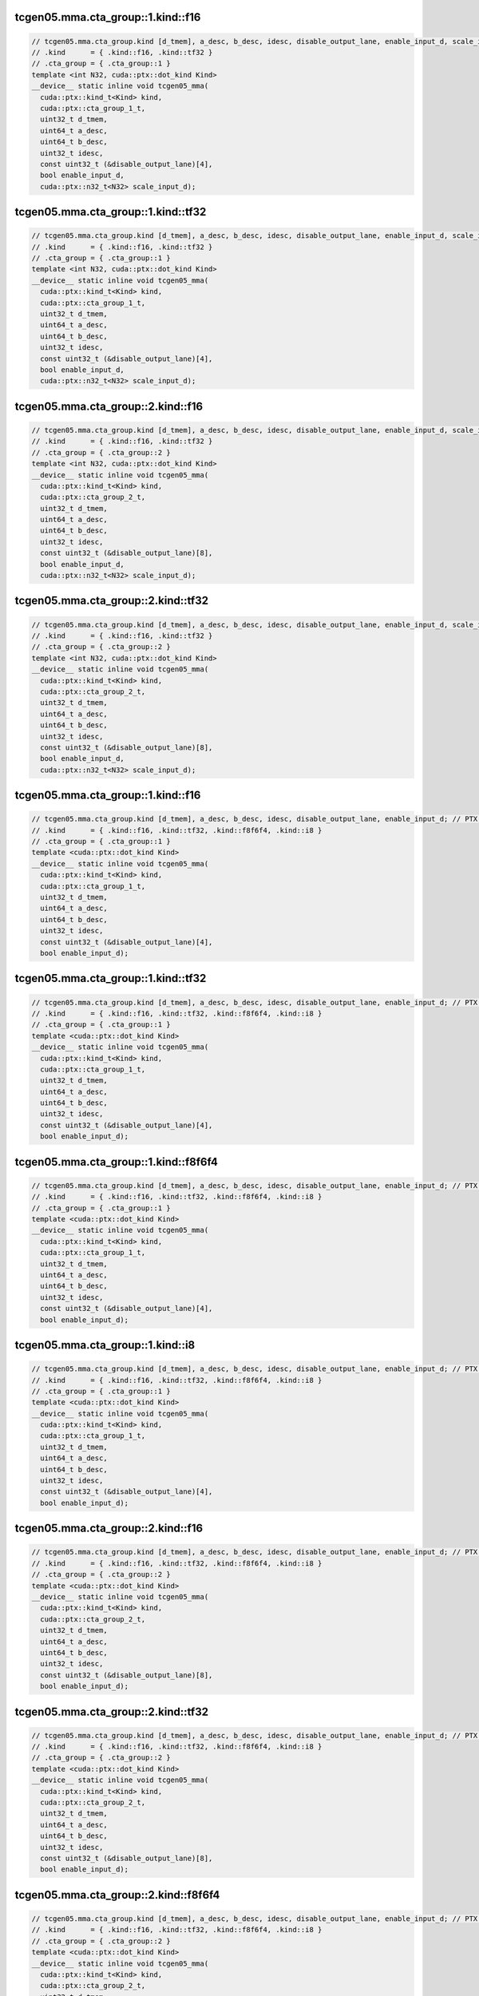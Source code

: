 ..
   This file was automatically generated. Do not edit.

tcgen05.mma.cta_group::1.kind::f16
^^^^^^^^^^^^^^^^^^^^^^^^^^^^^^^^^^
.. code-block:: cuda

   // tcgen05.mma.cta_group.kind [d_tmem], a_desc, b_desc, idesc, disable_output_lane, enable_input_d, scale_input_d; // PTX ISA 86, SM_100a
   // .kind      = { .kind::f16, .kind::tf32 }
   // .cta_group = { .cta_group::1 }
   template <int N32, cuda::ptx::dot_kind Kind>
   __device__ static inline void tcgen05_mma(
     cuda::ptx::kind_t<Kind> kind,
     cuda::ptx::cta_group_1_t,
     uint32_t d_tmem,
     uint64_t a_desc,
     uint64_t b_desc,
     uint32_t idesc,
     const uint32_t (&disable_output_lane)[4],
     bool enable_input_d,
     cuda::ptx::n32_t<N32> scale_input_d);

tcgen05.mma.cta_group::1.kind::tf32
^^^^^^^^^^^^^^^^^^^^^^^^^^^^^^^^^^^
.. code-block:: cuda

   // tcgen05.mma.cta_group.kind [d_tmem], a_desc, b_desc, idesc, disable_output_lane, enable_input_d, scale_input_d; // PTX ISA 86, SM_100a
   // .kind      = { .kind::f16, .kind::tf32 }
   // .cta_group = { .cta_group::1 }
   template <int N32, cuda::ptx::dot_kind Kind>
   __device__ static inline void tcgen05_mma(
     cuda::ptx::kind_t<Kind> kind,
     cuda::ptx::cta_group_1_t,
     uint32_t d_tmem,
     uint64_t a_desc,
     uint64_t b_desc,
     uint32_t idesc,
     const uint32_t (&disable_output_lane)[4],
     bool enable_input_d,
     cuda::ptx::n32_t<N32> scale_input_d);

tcgen05.mma.cta_group::2.kind::f16
^^^^^^^^^^^^^^^^^^^^^^^^^^^^^^^^^^
.. code-block:: cuda

   // tcgen05.mma.cta_group.kind [d_tmem], a_desc, b_desc, idesc, disable_output_lane, enable_input_d, scale_input_d; // PTX ISA 86, SM_100a
   // .kind      = { .kind::f16, .kind::tf32 }
   // .cta_group = { .cta_group::2 }
   template <int N32, cuda::ptx::dot_kind Kind>
   __device__ static inline void tcgen05_mma(
     cuda::ptx::kind_t<Kind> kind,
     cuda::ptx::cta_group_2_t,
     uint32_t d_tmem,
     uint64_t a_desc,
     uint64_t b_desc,
     uint32_t idesc,
     const uint32_t (&disable_output_lane)[8],
     bool enable_input_d,
     cuda::ptx::n32_t<N32> scale_input_d);

tcgen05.mma.cta_group::2.kind::tf32
^^^^^^^^^^^^^^^^^^^^^^^^^^^^^^^^^^^
.. code-block:: cuda

   // tcgen05.mma.cta_group.kind [d_tmem], a_desc, b_desc, idesc, disable_output_lane, enable_input_d, scale_input_d; // PTX ISA 86, SM_100a
   // .kind      = { .kind::f16, .kind::tf32 }
   // .cta_group = { .cta_group::2 }
   template <int N32, cuda::ptx::dot_kind Kind>
   __device__ static inline void tcgen05_mma(
     cuda::ptx::kind_t<Kind> kind,
     cuda::ptx::cta_group_2_t,
     uint32_t d_tmem,
     uint64_t a_desc,
     uint64_t b_desc,
     uint32_t idesc,
     const uint32_t (&disable_output_lane)[8],
     bool enable_input_d,
     cuda::ptx::n32_t<N32> scale_input_d);

tcgen05.mma.cta_group::1.kind::f16
^^^^^^^^^^^^^^^^^^^^^^^^^^^^^^^^^^
.. code-block:: cuda

   // tcgen05.mma.cta_group.kind [d_tmem], a_desc, b_desc, idesc, disable_output_lane, enable_input_d; // PTX ISA 86, SM_100a, SM_101a
   // .kind      = { .kind::f16, .kind::tf32, .kind::f8f6f4, .kind::i8 }
   // .cta_group = { .cta_group::1 }
   template <cuda::ptx::dot_kind Kind>
   __device__ static inline void tcgen05_mma(
     cuda::ptx::kind_t<Kind> kind,
     cuda::ptx::cta_group_1_t,
     uint32_t d_tmem,
     uint64_t a_desc,
     uint64_t b_desc,
     uint32_t idesc,
     const uint32_t (&disable_output_lane)[4],
     bool enable_input_d);

tcgen05.mma.cta_group::1.kind::tf32
^^^^^^^^^^^^^^^^^^^^^^^^^^^^^^^^^^^
.. code-block:: cuda

   // tcgen05.mma.cta_group.kind [d_tmem], a_desc, b_desc, idesc, disable_output_lane, enable_input_d; // PTX ISA 86, SM_100a, SM_101a
   // .kind      = { .kind::f16, .kind::tf32, .kind::f8f6f4, .kind::i8 }
   // .cta_group = { .cta_group::1 }
   template <cuda::ptx::dot_kind Kind>
   __device__ static inline void tcgen05_mma(
     cuda::ptx::kind_t<Kind> kind,
     cuda::ptx::cta_group_1_t,
     uint32_t d_tmem,
     uint64_t a_desc,
     uint64_t b_desc,
     uint32_t idesc,
     const uint32_t (&disable_output_lane)[4],
     bool enable_input_d);

tcgen05.mma.cta_group::1.kind::f8f6f4
^^^^^^^^^^^^^^^^^^^^^^^^^^^^^^^^^^^^^
.. code-block:: cuda

   // tcgen05.mma.cta_group.kind [d_tmem], a_desc, b_desc, idesc, disable_output_lane, enable_input_d; // PTX ISA 86, SM_100a, SM_101a
   // .kind      = { .kind::f16, .kind::tf32, .kind::f8f6f4, .kind::i8 }
   // .cta_group = { .cta_group::1 }
   template <cuda::ptx::dot_kind Kind>
   __device__ static inline void tcgen05_mma(
     cuda::ptx::kind_t<Kind> kind,
     cuda::ptx::cta_group_1_t,
     uint32_t d_tmem,
     uint64_t a_desc,
     uint64_t b_desc,
     uint32_t idesc,
     const uint32_t (&disable_output_lane)[4],
     bool enable_input_d);

tcgen05.mma.cta_group::1.kind::i8
^^^^^^^^^^^^^^^^^^^^^^^^^^^^^^^^^
.. code-block:: cuda

   // tcgen05.mma.cta_group.kind [d_tmem], a_desc, b_desc, idesc, disable_output_lane, enable_input_d; // PTX ISA 86, SM_100a, SM_101a
   // .kind      = { .kind::f16, .kind::tf32, .kind::f8f6f4, .kind::i8 }
   // .cta_group = { .cta_group::1 }
   template <cuda::ptx::dot_kind Kind>
   __device__ static inline void tcgen05_mma(
     cuda::ptx::kind_t<Kind> kind,
     cuda::ptx::cta_group_1_t,
     uint32_t d_tmem,
     uint64_t a_desc,
     uint64_t b_desc,
     uint32_t idesc,
     const uint32_t (&disable_output_lane)[4],
     bool enable_input_d);

tcgen05.mma.cta_group::2.kind::f16
^^^^^^^^^^^^^^^^^^^^^^^^^^^^^^^^^^
.. code-block:: cuda

   // tcgen05.mma.cta_group.kind [d_tmem], a_desc, b_desc, idesc, disable_output_lane, enable_input_d; // PTX ISA 86, SM_100a, SM_101a
   // .kind      = { .kind::f16, .kind::tf32, .kind::f8f6f4, .kind::i8 }
   // .cta_group = { .cta_group::2 }
   template <cuda::ptx::dot_kind Kind>
   __device__ static inline void tcgen05_mma(
     cuda::ptx::kind_t<Kind> kind,
     cuda::ptx::cta_group_2_t,
     uint32_t d_tmem,
     uint64_t a_desc,
     uint64_t b_desc,
     uint32_t idesc,
     const uint32_t (&disable_output_lane)[8],
     bool enable_input_d);

tcgen05.mma.cta_group::2.kind::tf32
^^^^^^^^^^^^^^^^^^^^^^^^^^^^^^^^^^^
.. code-block:: cuda

   // tcgen05.mma.cta_group.kind [d_tmem], a_desc, b_desc, idesc, disable_output_lane, enable_input_d; // PTX ISA 86, SM_100a, SM_101a
   // .kind      = { .kind::f16, .kind::tf32, .kind::f8f6f4, .kind::i8 }
   // .cta_group = { .cta_group::2 }
   template <cuda::ptx::dot_kind Kind>
   __device__ static inline void tcgen05_mma(
     cuda::ptx::kind_t<Kind> kind,
     cuda::ptx::cta_group_2_t,
     uint32_t d_tmem,
     uint64_t a_desc,
     uint64_t b_desc,
     uint32_t idesc,
     const uint32_t (&disable_output_lane)[8],
     bool enable_input_d);

tcgen05.mma.cta_group::2.kind::f8f6f4
^^^^^^^^^^^^^^^^^^^^^^^^^^^^^^^^^^^^^
.. code-block:: cuda

   // tcgen05.mma.cta_group.kind [d_tmem], a_desc, b_desc, idesc, disable_output_lane, enable_input_d; // PTX ISA 86, SM_100a, SM_101a
   // .kind      = { .kind::f16, .kind::tf32, .kind::f8f6f4, .kind::i8 }
   // .cta_group = { .cta_group::2 }
   template <cuda::ptx::dot_kind Kind>
   __device__ static inline void tcgen05_mma(
     cuda::ptx::kind_t<Kind> kind,
     cuda::ptx::cta_group_2_t,
     uint32_t d_tmem,
     uint64_t a_desc,
     uint64_t b_desc,
     uint32_t idesc,
     const uint32_t (&disable_output_lane)[8],
     bool enable_input_d);

tcgen05.mma.cta_group::2.kind::i8
^^^^^^^^^^^^^^^^^^^^^^^^^^^^^^^^^
.. code-block:: cuda

   // tcgen05.mma.cta_group.kind [d_tmem], a_desc, b_desc, idesc, disable_output_lane, enable_input_d; // PTX ISA 86, SM_100a, SM_101a
   // .kind      = { .kind::f16, .kind::tf32, .kind::f8f6f4, .kind::i8 }
   // .cta_group = { .cta_group::2 }
   template <cuda::ptx::dot_kind Kind>
   __device__ static inline void tcgen05_mma(
     cuda::ptx::kind_t<Kind> kind,
     cuda::ptx::cta_group_2_t,
     uint32_t d_tmem,
     uint64_t a_desc,
     uint64_t b_desc,
     uint32_t idesc,
     const uint32_t (&disable_output_lane)[8],
     bool enable_input_d);

tcgen05.mma.cta_group::1.kind::f16
^^^^^^^^^^^^^^^^^^^^^^^^^^^^^^^^^^
.. code-block:: cuda

   // tcgen05.mma.cta_group.kind [d_tmem], a_desc, b_desc, idesc, enable_input_d, scale_input_d; // PTX ISA 86, SM_100a
   // .kind      = { .kind::f16, .kind::tf32 }
   // .cta_group = { .cta_group::1, .cta_group::2 }
   template <int N32, cuda::ptx::dot_kind Kind, cuda::ptx::dot_cta_group Cta_Group>
   __device__ static inline void tcgen05_mma(
     cuda::ptx::kind_t<Kind> kind,
     cuda::ptx::cta_group_t<Cta_Group> cta_group,
     uint32_t d_tmem,
     uint64_t a_desc,
     uint64_t b_desc,
     uint32_t idesc,
     bool enable_input_d,
     cuda::ptx::n32_t<N32> scale_input_d);

tcgen05.mma.cta_group::2.kind::f16
^^^^^^^^^^^^^^^^^^^^^^^^^^^^^^^^^^
.. code-block:: cuda

   // tcgen05.mma.cta_group.kind [d_tmem], a_desc, b_desc, idesc, enable_input_d, scale_input_d; // PTX ISA 86, SM_100a
   // .kind      = { .kind::f16, .kind::tf32 }
   // .cta_group = { .cta_group::1, .cta_group::2 }
   template <int N32, cuda::ptx::dot_kind Kind, cuda::ptx::dot_cta_group Cta_Group>
   __device__ static inline void tcgen05_mma(
     cuda::ptx::kind_t<Kind> kind,
     cuda::ptx::cta_group_t<Cta_Group> cta_group,
     uint32_t d_tmem,
     uint64_t a_desc,
     uint64_t b_desc,
     uint32_t idesc,
     bool enable_input_d,
     cuda::ptx::n32_t<N32> scale_input_d);

tcgen05.mma.cta_group::1.kind::tf32
^^^^^^^^^^^^^^^^^^^^^^^^^^^^^^^^^^^
.. code-block:: cuda

   // tcgen05.mma.cta_group.kind [d_tmem], a_desc, b_desc, idesc, enable_input_d, scale_input_d; // PTX ISA 86, SM_100a
   // .kind      = { .kind::f16, .kind::tf32 }
   // .cta_group = { .cta_group::1, .cta_group::2 }
   template <int N32, cuda::ptx::dot_kind Kind, cuda::ptx::dot_cta_group Cta_Group>
   __device__ static inline void tcgen05_mma(
     cuda::ptx::kind_t<Kind> kind,
     cuda::ptx::cta_group_t<Cta_Group> cta_group,
     uint32_t d_tmem,
     uint64_t a_desc,
     uint64_t b_desc,
     uint32_t idesc,
     bool enable_input_d,
     cuda::ptx::n32_t<N32> scale_input_d);

tcgen05.mma.cta_group::2.kind::tf32
^^^^^^^^^^^^^^^^^^^^^^^^^^^^^^^^^^^
.. code-block:: cuda

   // tcgen05.mma.cta_group.kind [d_tmem], a_desc, b_desc, idesc, enable_input_d, scale_input_d; // PTX ISA 86, SM_100a
   // .kind      = { .kind::f16, .kind::tf32 }
   // .cta_group = { .cta_group::1, .cta_group::2 }
   template <int N32, cuda::ptx::dot_kind Kind, cuda::ptx::dot_cta_group Cta_Group>
   __device__ static inline void tcgen05_mma(
     cuda::ptx::kind_t<Kind> kind,
     cuda::ptx::cta_group_t<Cta_Group> cta_group,
     uint32_t d_tmem,
     uint64_t a_desc,
     uint64_t b_desc,
     uint32_t idesc,
     bool enable_input_d,
     cuda::ptx::n32_t<N32> scale_input_d);

tcgen05.mma.cta_group::1.kind::f16
^^^^^^^^^^^^^^^^^^^^^^^^^^^^^^^^^^
.. code-block:: cuda

   // tcgen05.mma.cta_group.kind [d_tmem], a_desc, b_desc, idesc, enable_input_d; // PTX ISA 86, SM_100a, SM_101a
   // .kind      = { .kind::f16, .kind::tf32, .kind::f8f6f4, .kind::i8 }
   // .cta_group = { .cta_group::1, .cta_group::2 }
   template <cuda::ptx::dot_kind Kind, cuda::ptx::dot_cta_group Cta_Group>
   __device__ static inline void tcgen05_mma(
     cuda::ptx::kind_t<Kind> kind,
     cuda::ptx::cta_group_t<Cta_Group> cta_group,
     uint32_t d_tmem,
     uint64_t a_desc,
     uint64_t b_desc,
     uint32_t idesc,
     bool enable_input_d);

tcgen05.mma.cta_group::2.kind::f16
^^^^^^^^^^^^^^^^^^^^^^^^^^^^^^^^^^
.. code-block:: cuda

   // tcgen05.mma.cta_group.kind [d_tmem], a_desc, b_desc, idesc, enable_input_d; // PTX ISA 86, SM_100a, SM_101a
   // .kind      = { .kind::f16, .kind::tf32, .kind::f8f6f4, .kind::i8 }
   // .cta_group = { .cta_group::1, .cta_group::2 }
   template <cuda::ptx::dot_kind Kind, cuda::ptx::dot_cta_group Cta_Group>
   __device__ static inline void tcgen05_mma(
     cuda::ptx::kind_t<Kind> kind,
     cuda::ptx::cta_group_t<Cta_Group> cta_group,
     uint32_t d_tmem,
     uint64_t a_desc,
     uint64_t b_desc,
     uint32_t idesc,
     bool enable_input_d);

tcgen05.mma.cta_group::1.kind::tf32
^^^^^^^^^^^^^^^^^^^^^^^^^^^^^^^^^^^
.. code-block:: cuda

   // tcgen05.mma.cta_group.kind [d_tmem], a_desc, b_desc, idesc, enable_input_d; // PTX ISA 86, SM_100a, SM_101a
   // .kind      = { .kind::f16, .kind::tf32, .kind::f8f6f4, .kind::i8 }
   // .cta_group = { .cta_group::1, .cta_group::2 }
   template <cuda::ptx::dot_kind Kind, cuda::ptx::dot_cta_group Cta_Group>
   __device__ static inline void tcgen05_mma(
     cuda::ptx::kind_t<Kind> kind,
     cuda::ptx::cta_group_t<Cta_Group> cta_group,
     uint32_t d_tmem,
     uint64_t a_desc,
     uint64_t b_desc,
     uint32_t idesc,
     bool enable_input_d);

tcgen05.mma.cta_group::2.kind::tf32
^^^^^^^^^^^^^^^^^^^^^^^^^^^^^^^^^^^
.. code-block:: cuda

   // tcgen05.mma.cta_group.kind [d_tmem], a_desc, b_desc, idesc, enable_input_d; // PTX ISA 86, SM_100a, SM_101a
   // .kind      = { .kind::f16, .kind::tf32, .kind::f8f6f4, .kind::i8 }
   // .cta_group = { .cta_group::1, .cta_group::2 }
   template <cuda::ptx::dot_kind Kind, cuda::ptx::dot_cta_group Cta_Group>
   __device__ static inline void tcgen05_mma(
     cuda::ptx::kind_t<Kind> kind,
     cuda::ptx::cta_group_t<Cta_Group> cta_group,
     uint32_t d_tmem,
     uint64_t a_desc,
     uint64_t b_desc,
     uint32_t idesc,
     bool enable_input_d);

tcgen05.mma.cta_group::1.kind::f8f6f4
^^^^^^^^^^^^^^^^^^^^^^^^^^^^^^^^^^^^^
.. code-block:: cuda

   // tcgen05.mma.cta_group.kind [d_tmem], a_desc, b_desc, idesc, enable_input_d; // PTX ISA 86, SM_100a, SM_101a
   // .kind      = { .kind::f16, .kind::tf32, .kind::f8f6f4, .kind::i8 }
   // .cta_group = { .cta_group::1, .cta_group::2 }
   template <cuda::ptx::dot_kind Kind, cuda::ptx::dot_cta_group Cta_Group>
   __device__ static inline void tcgen05_mma(
     cuda::ptx::kind_t<Kind> kind,
     cuda::ptx::cta_group_t<Cta_Group> cta_group,
     uint32_t d_tmem,
     uint64_t a_desc,
     uint64_t b_desc,
     uint32_t idesc,
     bool enable_input_d);

tcgen05.mma.cta_group::2.kind::f8f6f4
^^^^^^^^^^^^^^^^^^^^^^^^^^^^^^^^^^^^^
.. code-block:: cuda

   // tcgen05.mma.cta_group.kind [d_tmem], a_desc, b_desc, idesc, enable_input_d; // PTX ISA 86, SM_100a, SM_101a
   // .kind      = { .kind::f16, .kind::tf32, .kind::f8f6f4, .kind::i8 }
   // .cta_group = { .cta_group::1, .cta_group::2 }
   template <cuda::ptx::dot_kind Kind, cuda::ptx::dot_cta_group Cta_Group>
   __device__ static inline void tcgen05_mma(
     cuda::ptx::kind_t<Kind> kind,
     cuda::ptx::cta_group_t<Cta_Group> cta_group,
     uint32_t d_tmem,
     uint64_t a_desc,
     uint64_t b_desc,
     uint32_t idesc,
     bool enable_input_d);

tcgen05.mma.cta_group::1.kind::i8
^^^^^^^^^^^^^^^^^^^^^^^^^^^^^^^^^
.. code-block:: cuda

   // tcgen05.mma.cta_group.kind [d_tmem], a_desc, b_desc, idesc, enable_input_d; // PTX ISA 86, SM_100a, SM_101a
   // .kind      = { .kind::f16, .kind::tf32, .kind::f8f6f4, .kind::i8 }
   // .cta_group = { .cta_group::1, .cta_group::2 }
   template <cuda::ptx::dot_kind Kind, cuda::ptx::dot_cta_group Cta_Group>
   __device__ static inline void tcgen05_mma(
     cuda::ptx::kind_t<Kind> kind,
     cuda::ptx::cta_group_t<Cta_Group> cta_group,
     uint32_t d_tmem,
     uint64_t a_desc,
     uint64_t b_desc,
     uint32_t idesc,
     bool enable_input_d);

tcgen05.mma.cta_group::2.kind::i8
^^^^^^^^^^^^^^^^^^^^^^^^^^^^^^^^^
.. code-block:: cuda

   // tcgen05.mma.cta_group.kind [d_tmem], a_desc, b_desc, idesc, enable_input_d; // PTX ISA 86, SM_100a, SM_101a
   // .kind      = { .kind::f16, .kind::tf32, .kind::f8f6f4, .kind::i8 }
   // .cta_group = { .cta_group::1, .cta_group::2 }
   template <cuda::ptx::dot_kind Kind, cuda::ptx::dot_cta_group Cta_Group>
   __device__ static inline void tcgen05_mma(
     cuda::ptx::kind_t<Kind> kind,
     cuda::ptx::cta_group_t<Cta_Group> cta_group,
     uint32_t d_tmem,
     uint64_t a_desc,
     uint64_t b_desc,
     uint32_t idesc,
     bool enable_input_d);

tcgen05.mma.cta_group::1.kind::f16
^^^^^^^^^^^^^^^^^^^^^^^^^^^^^^^^^^
.. code-block:: cuda

   // tcgen05.mma.cta_group.kind [d_tmem], [a_tmem], b_desc, idesc, disable_output_lane, enable_input_d, scale_input_d; // PTX ISA 86, SM_100a
   // .kind      = { .kind::f16, .kind::tf32 }
   // .cta_group = { .cta_group::1 }
   template <int N32, cuda::ptx::dot_kind Kind>
   __device__ static inline void tcgen05_mma_tmem_a(
     cuda::ptx::kind_t<Kind> kind,
     cuda::ptx::cta_group_1_t,
     uint32_t d_tmem,
     uint32_t a_tmem,
     uint64_t b_desc,
     uint32_t idesc,
     const uint32_t (&disable_output_lane)[4],
     bool enable_input_d,
     cuda::ptx::n32_t<N32> scale_input_d);

tcgen05.mma.cta_group::1.kind::tf32
^^^^^^^^^^^^^^^^^^^^^^^^^^^^^^^^^^^
.. code-block:: cuda

   // tcgen05.mma.cta_group.kind [d_tmem], [a_tmem], b_desc, idesc, disable_output_lane, enable_input_d, scale_input_d; // PTX ISA 86, SM_100a
   // .kind      = { .kind::f16, .kind::tf32 }
   // .cta_group = { .cta_group::1 }
   template <int N32, cuda::ptx::dot_kind Kind>
   __device__ static inline void tcgen05_mma_tmem_a(
     cuda::ptx::kind_t<Kind> kind,
     cuda::ptx::cta_group_1_t,
     uint32_t d_tmem,
     uint32_t a_tmem,
     uint64_t b_desc,
     uint32_t idesc,
     const uint32_t (&disable_output_lane)[4],
     bool enable_input_d,
     cuda::ptx::n32_t<N32> scale_input_d);

tcgen05.mma.cta_group::2.kind::f16
^^^^^^^^^^^^^^^^^^^^^^^^^^^^^^^^^^
.. code-block:: cuda

   // tcgen05.mma.cta_group.kind [d_tmem], [a_tmem], b_desc, idesc, disable_output_lane, enable_input_d, scale_input_d; // PTX ISA 86, SM_100a
   // .kind      = { .kind::f16, .kind::tf32 }
   // .cta_group = { .cta_group::2 }
   template <int N32, cuda::ptx::dot_kind Kind>
   __device__ static inline void tcgen05_mma_tmem_a(
     cuda::ptx::kind_t<Kind> kind,
     cuda::ptx::cta_group_2_t,
     uint32_t d_tmem,
     uint32_t a_tmem,
     uint64_t b_desc,
     uint32_t idesc,
     const uint32_t (&disable_output_lane)[8],
     bool enable_input_d,
     cuda::ptx::n32_t<N32> scale_input_d);

tcgen05.mma.cta_group::2.kind::tf32
^^^^^^^^^^^^^^^^^^^^^^^^^^^^^^^^^^^
.. code-block:: cuda

   // tcgen05.mma.cta_group.kind [d_tmem], [a_tmem], b_desc, idesc, disable_output_lane, enable_input_d, scale_input_d; // PTX ISA 86, SM_100a
   // .kind      = { .kind::f16, .kind::tf32 }
   // .cta_group = { .cta_group::2 }
   template <int N32, cuda::ptx::dot_kind Kind>
   __device__ static inline void tcgen05_mma_tmem_a(
     cuda::ptx::kind_t<Kind> kind,
     cuda::ptx::cta_group_2_t,
     uint32_t d_tmem,
     uint32_t a_tmem,
     uint64_t b_desc,
     uint32_t idesc,
     const uint32_t (&disable_output_lane)[8],
     bool enable_input_d,
     cuda::ptx::n32_t<N32> scale_input_d);

tcgen05.mma.cta_group::1.kind::f16
^^^^^^^^^^^^^^^^^^^^^^^^^^^^^^^^^^
.. code-block:: cuda

   // tcgen05.mma.cta_group.kind [d_tmem], [a_tmem], b_desc, idesc, disable_output_lane, enable_input_d; // PTX ISA 86, SM_100a, SM_101a
   // .kind      = { .kind::f16, .kind::tf32, .kind::f8f6f4, .kind::i8 }
   // .cta_group = { .cta_group::1 }
   template <cuda::ptx::dot_kind Kind>
   __device__ static inline void tcgen05_mma_tmem_a(
     cuda::ptx::kind_t<Kind> kind,
     cuda::ptx::cta_group_1_t,
     uint32_t d_tmem,
     uint32_t a_tmem,
     uint64_t b_desc,
     uint32_t idesc,
     const uint32_t (&disable_output_lane)[4],
     bool enable_input_d);

tcgen05.mma.cta_group::1.kind::tf32
^^^^^^^^^^^^^^^^^^^^^^^^^^^^^^^^^^^
.. code-block:: cuda

   // tcgen05.mma.cta_group.kind [d_tmem], [a_tmem], b_desc, idesc, disable_output_lane, enable_input_d; // PTX ISA 86, SM_100a, SM_101a
   // .kind      = { .kind::f16, .kind::tf32, .kind::f8f6f4, .kind::i8 }
   // .cta_group = { .cta_group::1 }
   template <cuda::ptx::dot_kind Kind>
   __device__ static inline void tcgen05_mma_tmem_a(
     cuda::ptx::kind_t<Kind> kind,
     cuda::ptx::cta_group_1_t,
     uint32_t d_tmem,
     uint32_t a_tmem,
     uint64_t b_desc,
     uint32_t idesc,
     const uint32_t (&disable_output_lane)[4],
     bool enable_input_d);

tcgen05.mma.cta_group::1.kind::f8f6f4
^^^^^^^^^^^^^^^^^^^^^^^^^^^^^^^^^^^^^
.. code-block:: cuda

   // tcgen05.mma.cta_group.kind [d_tmem], [a_tmem], b_desc, idesc, disable_output_lane, enable_input_d; // PTX ISA 86, SM_100a, SM_101a
   // .kind      = { .kind::f16, .kind::tf32, .kind::f8f6f4, .kind::i8 }
   // .cta_group = { .cta_group::1 }
   template <cuda::ptx::dot_kind Kind>
   __device__ static inline void tcgen05_mma_tmem_a(
     cuda::ptx::kind_t<Kind> kind,
     cuda::ptx::cta_group_1_t,
     uint32_t d_tmem,
     uint32_t a_tmem,
     uint64_t b_desc,
     uint32_t idesc,
     const uint32_t (&disable_output_lane)[4],
     bool enable_input_d);

tcgen05.mma.cta_group::1.kind::i8
^^^^^^^^^^^^^^^^^^^^^^^^^^^^^^^^^
.. code-block:: cuda

   // tcgen05.mma.cta_group.kind [d_tmem], [a_tmem], b_desc, idesc, disable_output_lane, enable_input_d; // PTX ISA 86, SM_100a, SM_101a
   // .kind      = { .kind::f16, .kind::tf32, .kind::f8f6f4, .kind::i8 }
   // .cta_group = { .cta_group::1 }
   template <cuda::ptx::dot_kind Kind>
   __device__ static inline void tcgen05_mma_tmem_a(
     cuda::ptx::kind_t<Kind> kind,
     cuda::ptx::cta_group_1_t,
     uint32_t d_tmem,
     uint32_t a_tmem,
     uint64_t b_desc,
     uint32_t idesc,
     const uint32_t (&disable_output_lane)[4],
     bool enable_input_d);

tcgen05.mma.cta_group::2.kind::f16
^^^^^^^^^^^^^^^^^^^^^^^^^^^^^^^^^^
.. code-block:: cuda

   // tcgen05.mma.cta_group.kind [d_tmem], [a_tmem], b_desc, idesc, disable_output_lane, enable_input_d; // PTX ISA 86, SM_100a, SM_101a
   // .kind      = { .kind::f16, .kind::tf32, .kind::f8f6f4, .kind::i8 }
   // .cta_group = { .cta_group::2 }
   template <cuda::ptx::dot_kind Kind>
   __device__ static inline void tcgen05_mma_tmem_a(
     cuda::ptx::kind_t<Kind> kind,
     cuda::ptx::cta_group_2_t,
     uint32_t d_tmem,
     uint32_t a_tmem,
     uint64_t b_desc,
     uint32_t idesc,
     const uint32_t (&disable_output_lane)[8],
     bool enable_input_d);

tcgen05.mma.cta_group::2.kind::tf32
^^^^^^^^^^^^^^^^^^^^^^^^^^^^^^^^^^^
.. code-block:: cuda

   // tcgen05.mma.cta_group.kind [d_tmem], [a_tmem], b_desc, idesc, disable_output_lane, enable_input_d; // PTX ISA 86, SM_100a, SM_101a
   // .kind      = { .kind::f16, .kind::tf32, .kind::f8f6f4, .kind::i8 }
   // .cta_group = { .cta_group::2 }
   template <cuda::ptx::dot_kind Kind>
   __device__ static inline void tcgen05_mma_tmem_a(
     cuda::ptx::kind_t<Kind> kind,
     cuda::ptx::cta_group_2_t,
     uint32_t d_tmem,
     uint32_t a_tmem,
     uint64_t b_desc,
     uint32_t idesc,
     const uint32_t (&disable_output_lane)[8],
     bool enable_input_d);

tcgen05.mma.cta_group::2.kind::f8f6f4
^^^^^^^^^^^^^^^^^^^^^^^^^^^^^^^^^^^^^
.. code-block:: cuda

   // tcgen05.mma.cta_group.kind [d_tmem], [a_tmem], b_desc, idesc, disable_output_lane, enable_input_d; // PTX ISA 86, SM_100a, SM_101a
   // .kind      = { .kind::f16, .kind::tf32, .kind::f8f6f4, .kind::i8 }
   // .cta_group = { .cta_group::2 }
   template <cuda::ptx::dot_kind Kind>
   __device__ static inline void tcgen05_mma_tmem_a(
     cuda::ptx::kind_t<Kind> kind,
     cuda::ptx::cta_group_2_t,
     uint32_t d_tmem,
     uint32_t a_tmem,
     uint64_t b_desc,
     uint32_t idesc,
     const uint32_t (&disable_output_lane)[8],
     bool enable_input_d);

tcgen05.mma.cta_group::2.kind::i8
^^^^^^^^^^^^^^^^^^^^^^^^^^^^^^^^^
.. code-block:: cuda

   // tcgen05.mma.cta_group.kind [d_tmem], [a_tmem], b_desc, idesc, disable_output_lane, enable_input_d; // PTX ISA 86, SM_100a, SM_101a
   // .kind      = { .kind::f16, .kind::tf32, .kind::f8f6f4, .kind::i8 }
   // .cta_group = { .cta_group::2 }
   template <cuda::ptx::dot_kind Kind>
   __device__ static inline void tcgen05_mma_tmem_a(
     cuda::ptx::kind_t<Kind> kind,
     cuda::ptx::cta_group_2_t,
     uint32_t d_tmem,
     uint32_t a_tmem,
     uint64_t b_desc,
     uint32_t idesc,
     const uint32_t (&disable_output_lane)[8],
     bool enable_input_d);

tcgen05.mma.cta_group::1.kind::f16
^^^^^^^^^^^^^^^^^^^^^^^^^^^^^^^^^^
.. code-block:: cuda

   // tcgen05.mma.cta_group.kind [d_tmem], [a_tmem], b_desc, idesc, enable_input_d, scale_input_d; // PTX ISA 86, SM_100a
   // .kind      = { .kind::f16, .kind::tf32 }
   // .cta_group = { .cta_group::1, .cta_group::2 }
   template <int N32, cuda::ptx::dot_kind Kind, cuda::ptx::dot_cta_group Cta_Group>
   __device__ static inline void tcgen05_mma_tmem_a(
     cuda::ptx::kind_t<Kind> kind,
     cuda::ptx::cta_group_t<Cta_Group> cta_group,
     uint32_t d_tmem,
     uint32_t a_tmem,
     uint64_t b_desc,
     uint32_t idesc,
     bool enable_input_d,
     cuda::ptx::n32_t<N32> scale_input_d);

tcgen05.mma.cta_group::2.kind::f16
^^^^^^^^^^^^^^^^^^^^^^^^^^^^^^^^^^
.. code-block:: cuda

   // tcgen05.mma.cta_group.kind [d_tmem], [a_tmem], b_desc, idesc, enable_input_d, scale_input_d; // PTX ISA 86, SM_100a
   // .kind      = { .kind::f16, .kind::tf32 }
   // .cta_group = { .cta_group::1, .cta_group::2 }
   template <int N32, cuda::ptx::dot_kind Kind, cuda::ptx::dot_cta_group Cta_Group>
   __device__ static inline void tcgen05_mma_tmem_a(
     cuda::ptx::kind_t<Kind> kind,
     cuda::ptx::cta_group_t<Cta_Group> cta_group,
     uint32_t d_tmem,
     uint32_t a_tmem,
     uint64_t b_desc,
     uint32_t idesc,
     bool enable_input_d,
     cuda::ptx::n32_t<N32> scale_input_d);

tcgen05.mma.cta_group::1.kind::tf32
^^^^^^^^^^^^^^^^^^^^^^^^^^^^^^^^^^^
.. code-block:: cuda

   // tcgen05.mma.cta_group.kind [d_tmem], [a_tmem], b_desc, idesc, enable_input_d, scale_input_d; // PTX ISA 86, SM_100a
   // .kind      = { .kind::f16, .kind::tf32 }
   // .cta_group = { .cta_group::1, .cta_group::2 }
   template <int N32, cuda::ptx::dot_kind Kind, cuda::ptx::dot_cta_group Cta_Group>
   __device__ static inline void tcgen05_mma_tmem_a(
     cuda::ptx::kind_t<Kind> kind,
     cuda::ptx::cta_group_t<Cta_Group> cta_group,
     uint32_t d_tmem,
     uint32_t a_tmem,
     uint64_t b_desc,
     uint32_t idesc,
     bool enable_input_d,
     cuda::ptx::n32_t<N32> scale_input_d);

tcgen05.mma.cta_group::2.kind::tf32
^^^^^^^^^^^^^^^^^^^^^^^^^^^^^^^^^^^
.. code-block:: cuda

   // tcgen05.mma.cta_group.kind [d_tmem], [a_tmem], b_desc, idesc, enable_input_d, scale_input_d; // PTX ISA 86, SM_100a
   // .kind      = { .kind::f16, .kind::tf32 }
   // .cta_group = { .cta_group::1, .cta_group::2 }
   template <int N32, cuda::ptx::dot_kind Kind, cuda::ptx::dot_cta_group Cta_Group>
   __device__ static inline void tcgen05_mma_tmem_a(
     cuda::ptx::kind_t<Kind> kind,
     cuda::ptx::cta_group_t<Cta_Group> cta_group,
     uint32_t d_tmem,
     uint32_t a_tmem,
     uint64_t b_desc,
     uint32_t idesc,
     bool enable_input_d,
     cuda::ptx::n32_t<N32> scale_input_d);

tcgen05.mma.cta_group::1.kind::f16
^^^^^^^^^^^^^^^^^^^^^^^^^^^^^^^^^^
.. code-block:: cuda

   // tcgen05.mma.cta_group.kind [d_tmem], [a_tmem], b_desc, idesc, enable_input_d; // PTX ISA 86, SM_100a, SM_101a
   // .kind      = { .kind::f16, .kind::tf32, .kind::f8f6f4, .kind::i8 }
   // .cta_group = { .cta_group::1, .cta_group::2 }
   template <cuda::ptx::dot_kind Kind, cuda::ptx::dot_cta_group Cta_Group>
   __device__ static inline void tcgen05_mma_tmem_a(
     cuda::ptx::kind_t<Kind> kind,
     cuda::ptx::cta_group_t<Cta_Group> cta_group,
     uint32_t d_tmem,
     uint32_t a_tmem,
     uint64_t b_desc,
     uint32_t idesc,
     bool enable_input_d);

tcgen05.mma.cta_group::2.kind::f16
^^^^^^^^^^^^^^^^^^^^^^^^^^^^^^^^^^
.. code-block:: cuda

   // tcgen05.mma.cta_group.kind [d_tmem], [a_tmem], b_desc, idesc, enable_input_d; // PTX ISA 86, SM_100a, SM_101a
   // .kind      = { .kind::f16, .kind::tf32, .kind::f8f6f4, .kind::i8 }
   // .cta_group = { .cta_group::1, .cta_group::2 }
   template <cuda::ptx::dot_kind Kind, cuda::ptx::dot_cta_group Cta_Group>
   __device__ static inline void tcgen05_mma_tmem_a(
     cuda::ptx::kind_t<Kind> kind,
     cuda::ptx::cta_group_t<Cta_Group> cta_group,
     uint32_t d_tmem,
     uint32_t a_tmem,
     uint64_t b_desc,
     uint32_t idesc,
     bool enable_input_d);

tcgen05.mma.cta_group::1.kind::tf32
^^^^^^^^^^^^^^^^^^^^^^^^^^^^^^^^^^^
.. code-block:: cuda

   // tcgen05.mma.cta_group.kind [d_tmem], [a_tmem], b_desc, idesc, enable_input_d; // PTX ISA 86, SM_100a, SM_101a
   // .kind      = { .kind::f16, .kind::tf32, .kind::f8f6f4, .kind::i8 }
   // .cta_group = { .cta_group::1, .cta_group::2 }
   template <cuda::ptx::dot_kind Kind, cuda::ptx::dot_cta_group Cta_Group>
   __device__ static inline void tcgen05_mma_tmem_a(
     cuda::ptx::kind_t<Kind> kind,
     cuda::ptx::cta_group_t<Cta_Group> cta_group,
     uint32_t d_tmem,
     uint32_t a_tmem,
     uint64_t b_desc,
     uint32_t idesc,
     bool enable_input_d);

tcgen05.mma.cta_group::2.kind::tf32
^^^^^^^^^^^^^^^^^^^^^^^^^^^^^^^^^^^
.. code-block:: cuda

   // tcgen05.mma.cta_group.kind [d_tmem], [a_tmem], b_desc, idesc, enable_input_d; // PTX ISA 86, SM_100a, SM_101a
   // .kind      = { .kind::f16, .kind::tf32, .kind::f8f6f4, .kind::i8 }
   // .cta_group = { .cta_group::1, .cta_group::2 }
   template <cuda::ptx::dot_kind Kind, cuda::ptx::dot_cta_group Cta_Group>
   __device__ static inline void tcgen05_mma_tmem_a(
     cuda::ptx::kind_t<Kind> kind,
     cuda::ptx::cta_group_t<Cta_Group> cta_group,
     uint32_t d_tmem,
     uint32_t a_tmem,
     uint64_t b_desc,
     uint32_t idesc,
     bool enable_input_d);

tcgen05.mma.cta_group::1.kind::f8f6f4
^^^^^^^^^^^^^^^^^^^^^^^^^^^^^^^^^^^^^
.. code-block:: cuda

   // tcgen05.mma.cta_group.kind [d_tmem], [a_tmem], b_desc, idesc, enable_input_d; // PTX ISA 86, SM_100a, SM_101a
   // .kind      = { .kind::f16, .kind::tf32, .kind::f8f6f4, .kind::i8 }
   // .cta_group = { .cta_group::1, .cta_group::2 }
   template <cuda::ptx::dot_kind Kind, cuda::ptx::dot_cta_group Cta_Group>
   __device__ static inline void tcgen05_mma_tmem_a(
     cuda::ptx::kind_t<Kind> kind,
     cuda::ptx::cta_group_t<Cta_Group> cta_group,
     uint32_t d_tmem,
     uint32_t a_tmem,
     uint64_t b_desc,
     uint32_t idesc,
     bool enable_input_d);

tcgen05.mma.cta_group::2.kind::f8f6f4
^^^^^^^^^^^^^^^^^^^^^^^^^^^^^^^^^^^^^
.. code-block:: cuda

   // tcgen05.mma.cta_group.kind [d_tmem], [a_tmem], b_desc, idesc, enable_input_d; // PTX ISA 86, SM_100a, SM_101a
   // .kind      = { .kind::f16, .kind::tf32, .kind::f8f6f4, .kind::i8 }
   // .cta_group = { .cta_group::1, .cta_group::2 }
   template <cuda::ptx::dot_kind Kind, cuda::ptx::dot_cta_group Cta_Group>
   __device__ static inline void tcgen05_mma_tmem_a(
     cuda::ptx::kind_t<Kind> kind,
     cuda::ptx::cta_group_t<Cta_Group> cta_group,
     uint32_t d_tmem,
     uint32_t a_tmem,
     uint64_t b_desc,
     uint32_t idesc,
     bool enable_input_d);

tcgen05.mma.cta_group::1.kind::i8
^^^^^^^^^^^^^^^^^^^^^^^^^^^^^^^^^
.. code-block:: cuda

   // tcgen05.mma.cta_group.kind [d_tmem], [a_tmem], b_desc, idesc, enable_input_d; // PTX ISA 86, SM_100a, SM_101a
   // .kind      = { .kind::f16, .kind::tf32, .kind::f8f6f4, .kind::i8 }
   // .cta_group = { .cta_group::1, .cta_group::2 }
   template <cuda::ptx::dot_kind Kind, cuda::ptx::dot_cta_group Cta_Group>
   __device__ static inline void tcgen05_mma_tmem_a(
     cuda::ptx::kind_t<Kind> kind,
     cuda::ptx::cta_group_t<Cta_Group> cta_group,
     uint32_t d_tmem,
     uint32_t a_tmem,
     uint64_t b_desc,
     uint32_t idesc,
     bool enable_input_d);

tcgen05.mma.cta_group::2.kind::i8
^^^^^^^^^^^^^^^^^^^^^^^^^^^^^^^^^
.. code-block:: cuda

   // tcgen05.mma.cta_group.kind [d_tmem], [a_tmem], b_desc, idesc, enable_input_d; // PTX ISA 86, SM_100a, SM_101a
   // .kind      = { .kind::f16, .kind::tf32, .kind::f8f6f4, .kind::i8 }
   // .cta_group = { .cta_group::1, .cta_group::2 }
   template <cuda::ptx::dot_kind Kind, cuda::ptx::dot_cta_group Cta_Group>
   __device__ static inline void tcgen05_mma_tmem_a(
     cuda::ptx::kind_t<Kind> kind,
     cuda::ptx::cta_group_t<Cta_Group> cta_group,
     uint32_t d_tmem,
     uint32_t a_tmem,
     uint64_t b_desc,
     uint32_t idesc,
     bool enable_input_d);

tcgen05.mma.cta_group::1.kind::mxf8f6f4.block_scale.scale_vec::1X
^^^^^^^^^^^^^^^^^^^^^^^^^^^^^^^^^^^^^^^^^^^^^^^^^^^^^^^^^^^^^^^^^
.. code-block:: cuda

   // tcgen05.mma.cta_group.kind.block_scale.scale_vec::1X [d_tmem], a_desc, b_desc, idesc, [scale_A_tmem], [scale_B_tmem], enable_input_d; // PTX ISA 86, SM_100a, SM_101a
   // .kind      = { .kind::mxf8f6f4 }
   // .cta_group = { .cta_group::1, .cta_group::2 }
   template <cuda::ptx::dot_cta_group Cta_Group>
   __device__ static inline void tcgen05_mma_block_scale_vec_1x(
     cuda::ptx::kind_mxf8f6f4_t,
     cuda::ptx::cta_group_t<Cta_Group> cta_group,
     uint32_t d_tmem,
     uint64_t a_desc,
     uint64_t b_desc,
     uint32_t idesc,
     uint32_t scale_A_tmem,
     uint32_t scale_B_tmem,
     bool enable_input_d);

tcgen05.mma.cta_group::2.kind::mxf8f6f4.block_scale.scale_vec::1X
^^^^^^^^^^^^^^^^^^^^^^^^^^^^^^^^^^^^^^^^^^^^^^^^^^^^^^^^^^^^^^^^^
.. code-block:: cuda

   // tcgen05.mma.cta_group.kind.block_scale.scale_vec::1X [d_tmem], a_desc, b_desc, idesc, [scale_A_tmem], [scale_B_tmem], enable_input_d; // PTX ISA 86, SM_100a, SM_101a
   // .kind      = { .kind::mxf8f6f4 }
   // .cta_group = { .cta_group::1, .cta_group::2 }
   template <cuda::ptx::dot_cta_group Cta_Group>
   __device__ static inline void tcgen05_mma_block_scale_vec_1x(
     cuda::ptx::kind_mxf8f6f4_t,
     cuda::ptx::cta_group_t<Cta_Group> cta_group,
     uint32_t d_tmem,
     uint64_t a_desc,
     uint64_t b_desc,
     uint32_t idesc,
     uint32_t scale_A_tmem,
     uint32_t scale_B_tmem,
     bool enable_input_d);

tcgen05.mma.cta_group::1.kind::mxf4.block_scale.scale_vec::2X
^^^^^^^^^^^^^^^^^^^^^^^^^^^^^^^^^^^^^^^^^^^^^^^^^^^^^^^^^^^^^
.. code-block:: cuda

   // tcgen05.mma.cta_group.kind.block_scale.scale_vec::2X [d_tmem], a_desc, b_desc, idesc, [scale_A_tmem], [scale_B_tmem], enable_input_d; // PTX ISA 86, SM_100a, SM_101a
   // .kind      = { .kind::mxf4, .kind::mxf4nvf4 }
   // .cta_group = { .cta_group::1, .cta_group::2 }
   template <cuda::ptx::dot_kind Kind, cuda::ptx::dot_cta_group Cta_Group>
   __device__ static inline void tcgen05_mma_block_scale_vec_2x(
     cuda::ptx::kind_t<Kind> kind,
     cuda::ptx::cta_group_t<Cta_Group> cta_group,
     uint32_t d_tmem,
     uint64_t a_desc,
     uint64_t b_desc,
     uint32_t idesc,
     uint32_t scale_A_tmem,
     uint32_t scale_B_tmem,
     bool enable_input_d);

tcgen05.mma.cta_group::2.kind::mxf4.block_scale.scale_vec::2X
^^^^^^^^^^^^^^^^^^^^^^^^^^^^^^^^^^^^^^^^^^^^^^^^^^^^^^^^^^^^^
.. code-block:: cuda

   // tcgen05.mma.cta_group.kind.block_scale.scale_vec::2X [d_tmem], a_desc, b_desc, idesc, [scale_A_tmem], [scale_B_tmem], enable_input_d; // PTX ISA 86, SM_100a, SM_101a
   // .kind      = { .kind::mxf4, .kind::mxf4nvf4 }
   // .cta_group = { .cta_group::1, .cta_group::2 }
   template <cuda::ptx::dot_kind Kind, cuda::ptx::dot_cta_group Cta_Group>
   __device__ static inline void tcgen05_mma_block_scale_vec_2x(
     cuda::ptx::kind_t<Kind> kind,
     cuda::ptx::cta_group_t<Cta_Group> cta_group,
     uint32_t d_tmem,
     uint64_t a_desc,
     uint64_t b_desc,
     uint32_t idesc,
     uint32_t scale_A_tmem,
     uint32_t scale_B_tmem,
     bool enable_input_d);

tcgen05.mma.cta_group::1.kind::mxf4nvf4.block_scale.scale_vec::2X
^^^^^^^^^^^^^^^^^^^^^^^^^^^^^^^^^^^^^^^^^^^^^^^^^^^^^^^^^^^^^^^^^
.. code-block:: cuda

   // tcgen05.mma.cta_group.kind.block_scale.scale_vec::2X [d_tmem], a_desc, b_desc, idesc, [scale_A_tmem], [scale_B_tmem], enable_input_d; // PTX ISA 86, SM_100a, SM_101a
   // .kind      = { .kind::mxf4, .kind::mxf4nvf4 }
   // .cta_group = { .cta_group::1, .cta_group::2 }
   template <cuda::ptx::dot_kind Kind, cuda::ptx::dot_cta_group Cta_Group>
   __device__ static inline void tcgen05_mma_block_scale_vec_2x(
     cuda::ptx::kind_t<Kind> kind,
     cuda::ptx::cta_group_t<Cta_Group> cta_group,
     uint32_t d_tmem,
     uint64_t a_desc,
     uint64_t b_desc,
     uint32_t idesc,
     uint32_t scale_A_tmem,
     uint32_t scale_B_tmem,
     bool enable_input_d);

tcgen05.mma.cta_group::2.kind::mxf4nvf4.block_scale.scale_vec::2X
^^^^^^^^^^^^^^^^^^^^^^^^^^^^^^^^^^^^^^^^^^^^^^^^^^^^^^^^^^^^^^^^^
.. code-block:: cuda

   // tcgen05.mma.cta_group.kind.block_scale.scale_vec::2X [d_tmem], a_desc, b_desc, idesc, [scale_A_tmem], [scale_B_tmem], enable_input_d; // PTX ISA 86, SM_100a, SM_101a
   // .kind      = { .kind::mxf4, .kind::mxf4nvf4 }
   // .cta_group = { .cta_group::1, .cta_group::2 }
   template <cuda::ptx::dot_kind Kind, cuda::ptx::dot_cta_group Cta_Group>
   __device__ static inline void tcgen05_mma_block_scale_vec_2x(
     cuda::ptx::kind_t<Kind> kind,
     cuda::ptx::cta_group_t<Cta_Group> cta_group,
     uint32_t d_tmem,
     uint64_t a_desc,
     uint64_t b_desc,
     uint32_t idesc,
     uint32_t scale_A_tmem,
     uint32_t scale_B_tmem,
     bool enable_input_d);

tcgen05.mma.cta_group::1.kind::mxf4nvf4.block_scale.scale_vec::4X
^^^^^^^^^^^^^^^^^^^^^^^^^^^^^^^^^^^^^^^^^^^^^^^^^^^^^^^^^^^^^^^^^
.. code-block:: cuda

   // tcgen05.mma.cta_group.kind.block_scale.scale_vec::4X [d_tmem], a_desc, b_desc, idesc, [scale_A_tmem], [scale_B_tmem], enable_input_d; // PTX ISA 86, SM_100a, SM_101a
   // .kind      = { .kind::mxf4nvf4 }
   // .cta_group = { .cta_group::1, .cta_group::2 }
   template <cuda::ptx::dot_cta_group Cta_Group>
   __device__ static inline void tcgen05_mma_block_scale_vec_4x(
     cuda::ptx::kind_mxf4nvf4_t,
     cuda::ptx::cta_group_t<Cta_Group> cta_group,
     uint32_t d_tmem,
     uint64_t a_desc,
     uint64_t b_desc,
     uint32_t idesc,
     uint32_t scale_A_tmem,
     uint32_t scale_B_tmem,
     bool enable_input_d);

tcgen05.mma.cta_group::2.kind::mxf4nvf4.block_scale.scale_vec::4X
^^^^^^^^^^^^^^^^^^^^^^^^^^^^^^^^^^^^^^^^^^^^^^^^^^^^^^^^^^^^^^^^^
.. code-block:: cuda

   // tcgen05.mma.cta_group.kind.block_scale.scale_vec::4X [d_tmem], a_desc, b_desc, idesc, [scale_A_tmem], [scale_B_tmem], enable_input_d; // PTX ISA 86, SM_100a, SM_101a
   // .kind      = { .kind::mxf4nvf4 }
   // .cta_group = { .cta_group::1, .cta_group::2 }
   template <cuda::ptx::dot_cta_group Cta_Group>
   __device__ static inline void tcgen05_mma_block_scale_vec_4x(
     cuda::ptx::kind_mxf4nvf4_t,
     cuda::ptx::cta_group_t<Cta_Group> cta_group,
     uint32_t d_tmem,
     uint64_t a_desc,
     uint64_t b_desc,
     uint32_t idesc,
     uint32_t scale_A_tmem,
     uint32_t scale_B_tmem,
     bool enable_input_d);

tcgen05.mma.cta_group::1.kind::mxf8f6f4.block_scale.scale_vec::1X
^^^^^^^^^^^^^^^^^^^^^^^^^^^^^^^^^^^^^^^^^^^^^^^^^^^^^^^^^^^^^^^^^
.. code-block:: cuda

   // tcgen05.mma.cta_group.kind.block_scale.scale_vec::1X [d_tmem], a_desc, b_desc, idesc, [scale_A_tmem], [scale_B_tmem], enable_input_d; // PTX ISA 86, SM_100a, SM_101a
   // .kind      = { .kind::mxf8f6f4 }
   // .cta_group = { .cta_group::1, .cta_group::2 }
   template <cuda::ptx::dot_cta_group Cta_Group>
   __device__ static inline void tcgen05_mma_block_scale_vec_1x_tmem_a(
     cuda::ptx::kind_mxf8f6f4_t,
     cuda::ptx::cta_group_t<Cta_Group> cta_group,
     uint32_t d_tmem,
     uint64_t a_desc,
     uint64_t b_desc,
     uint32_t idesc,
     uint32_t scale_A_tmem,
     uint32_t scale_B_tmem,
     bool enable_input_d);

tcgen05.mma.cta_group::2.kind::mxf8f6f4.block_scale.scale_vec::1X
^^^^^^^^^^^^^^^^^^^^^^^^^^^^^^^^^^^^^^^^^^^^^^^^^^^^^^^^^^^^^^^^^
.. code-block:: cuda

   // tcgen05.mma.cta_group.kind.block_scale.scale_vec::1X [d_tmem], a_desc, b_desc, idesc, [scale_A_tmem], [scale_B_tmem], enable_input_d; // PTX ISA 86, SM_100a, SM_101a
   // .kind      = { .kind::mxf8f6f4 }
   // .cta_group = { .cta_group::1, .cta_group::2 }
   template <cuda::ptx::dot_cta_group Cta_Group>
   __device__ static inline void tcgen05_mma_block_scale_vec_1x_tmem_a(
     cuda::ptx::kind_mxf8f6f4_t,
     cuda::ptx::cta_group_t<Cta_Group> cta_group,
     uint32_t d_tmem,
     uint64_t a_desc,
     uint64_t b_desc,
     uint32_t idesc,
     uint32_t scale_A_tmem,
     uint32_t scale_B_tmem,
     bool enable_input_d);

tcgen05.mma.cta_group::1.kind::mxf4.block_scale.scale_vec::2X
^^^^^^^^^^^^^^^^^^^^^^^^^^^^^^^^^^^^^^^^^^^^^^^^^^^^^^^^^^^^^
.. code-block:: cuda

   // tcgen05.mma.cta_group.kind.block_scale.scale_vec::2X [d_tmem], a_desc, b_desc, idesc, [scale_A_tmem], [scale_B_tmem], enable_input_d; // PTX ISA 86, SM_100a, SM_101a
   // .kind      = { .kind::mxf4, .kind::mxf4nvf4 }
   // .cta_group = { .cta_group::1, .cta_group::2 }
   template <cuda::ptx::dot_kind Kind, cuda::ptx::dot_cta_group Cta_Group>
   __device__ static inline void tcgen05_mma_block_scale_vec_2_tmem_a(
     cuda::ptx::kind_t<Kind> kind,
     cuda::ptx::cta_group_t<Cta_Group> cta_group,
     uint32_t d_tmem,
     uint64_t a_desc,
     uint64_t b_desc,
     uint32_t idesc,
     uint32_t scale_A_tmem,
     uint32_t scale_B_tmem,
     bool enable_input_d);

tcgen05.mma.cta_group::2.kind::mxf4.block_scale.scale_vec::2X
^^^^^^^^^^^^^^^^^^^^^^^^^^^^^^^^^^^^^^^^^^^^^^^^^^^^^^^^^^^^^
.. code-block:: cuda

   // tcgen05.mma.cta_group.kind.block_scale.scale_vec::2X [d_tmem], a_desc, b_desc, idesc, [scale_A_tmem], [scale_B_tmem], enable_input_d; // PTX ISA 86, SM_100a, SM_101a
   // .kind      = { .kind::mxf4, .kind::mxf4nvf4 }
   // .cta_group = { .cta_group::1, .cta_group::2 }
   template <cuda::ptx::dot_kind Kind, cuda::ptx::dot_cta_group Cta_Group>
   __device__ static inline void tcgen05_mma_block_scale_vec_2_tmem_a(
     cuda::ptx::kind_t<Kind> kind,
     cuda::ptx::cta_group_t<Cta_Group> cta_group,
     uint32_t d_tmem,
     uint64_t a_desc,
     uint64_t b_desc,
     uint32_t idesc,
     uint32_t scale_A_tmem,
     uint32_t scale_B_tmem,
     bool enable_input_d);

tcgen05.mma.cta_group::1.kind::mxf4nvf4.block_scale.scale_vec::2X
^^^^^^^^^^^^^^^^^^^^^^^^^^^^^^^^^^^^^^^^^^^^^^^^^^^^^^^^^^^^^^^^^
.. code-block:: cuda

   // tcgen05.mma.cta_group.kind.block_scale.scale_vec::2X [d_tmem], a_desc, b_desc, idesc, [scale_A_tmem], [scale_B_tmem], enable_input_d; // PTX ISA 86, SM_100a, SM_101a
   // .kind      = { .kind::mxf4, .kind::mxf4nvf4 }
   // .cta_group = { .cta_group::1, .cta_group::2 }
   template <cuda::ptx::dot_kind Kind, cuda::ptx::dot_cta_group Cta_Group>
   __device__ static inline void tcgen05_mma_block_scale_vec_2_tmem_a(
     cuda::ptx::kind_t<Kind> kind,
     cuda::ptx::cta_group_t<Cta_Group> cta_group,
     uint32_t d_tmem,
     uint64_t a_desc,
     uint64_t b_desc,
     uint32_t idesc,
     uint32_t scale_A_tmem,
     uint32_t scale_B_tmem,
     bool enable_input_d);

tcgen05.mma.cta_group::2.kind::mxf4nvf4.block_scale.scale_vec::2X
^^^^^^^^^^^^^^^^^^^^^^^^^^^^^^^^^^^^^^^^^^^^^^^^^^^^^^^^^^^^^^^^^
.. code-block:: cuda

   // tcgen05.mma.cta_group.kind.block_scale.scale_vec::2X [d_tmem], a_desc, b_desc, idesc, [scale_A_tmem], [scale_B_tmem], enable_input_d; // PTX ISA 86, SM_100a, SM_101a
   // .kind      = { .kind::mxf4, .kind::mxf4nvf4 }
   // .cta_group = { .cta_group::1, .cta_group::2 }
   template <cuda::ptx::dot_kind Kind, cuda::ptx::dot_cta_group Cta_Group>
   __device__ static inline void tcgen05_mma_block_scale_vec_2_tmem_a(
     cuda::ptx::kind_t<Kind> kind,
     cuda::ptx::cta_group_t<Cta_Group> cta_group,
     uint32_t d_tmem,
     uint64_t a_desc,
     uint64_t b_desc,
     uint32_t idesc,
     uint32_t scale_A_tmem,
     uint32_t scale_B_tmem,
     bool enable_input_d);

tcgen05.mma.cta_group::1.kind::mxf4nvf4.block_scale.scale_vec::4X
^^^^^^^^^^^^^^^^^^^^^^^^^^^^^^^^^^^^^^^^^^^^^^^^^^^^^^^^^^^^^^^^^
.. code-block:: cuda

   // tcgen05.mma.cta_group.kind.block_scale.scale_vec::4X [d_tmem], a_desc, b_desc, idesc, [scale_A_tmem], [scale_B_tmem], enable_input_d; // PTX ISA 86, SM_100a, SM_101a
   // .kind      = { .kind::mxf4nvf4 }
   // .cta_group = { .cta_group::1, .cta_group::2 }
   template <cuda::ptx::dot_cta_group Cta_Group>
   __device__ static inline void tcgen05_mma_block_scale_vec_4x_tmem_a(
     cuda::ptx::kind_mxf4nvf4_t,
     cuda::ptx::cta_group_t<Cta_Group> cta_group,
     uint32_t d_tmem,
     uint64_t a_desc,
     uint64_t b_desc,
     uint32_t idesc,
     uint32_t scale_A_tmem,
     uint32_t scale_B_tmem,
     bool enable_input_d);

tcgen05.mma.cta_group::2.kind::mxf4nvf4.block_scale.scale_vec::4X
^^^^^^^^^^^^^^^^^^^^^^^^^^^^^^^^^^^^^^^^^^^^^^^^^^^^^^^^^^^^^^^^^
.. code-block:: cuda

   // tcgen05.mma.cta_group.kind.block_scale.scale_vec::4X [d_tmem], a_desc, b_desc, idesc, [scale_A_tmem], [scale_B_tmem], enable_input_d; // PTX ISA 86, SM_100a, SM_101a
   // .kind      = { .kind::mxf4nvf4 }
   // .cta_group = { .cta_group::1, .cta_group::2 }
   template <cuda::ptx::dot_cta_group Cta_Group>
   __device__ static inline void tcgen05_mma_block_scale_vec_4x_tmem_a(
     cuda::ptx::kind_mxf4nvf4_t,
     cuda::ptx::cta_group_t<Cta_Group> cta_group,
     uint32_t d_tmem,
     uint64_t a_desc,
     uint64_t b_desc,
     uint32_t idesc,
     uint32_t scale_A_tmem,
     uint32_t scale_B_tmem,
     bool enable_input_d);

tcgen05.mma.cta_group::1.kind::mxf8f6f4.block_scale.scale_vec::1X.collector::a::fill
^^^^^^^^^^^^^^^^^^^^^^^^^^^^^^^^^^^^^^^^^^^^^^^^^^^^^^^^^^^^^^^^^^^^^^^^^^^^^^^^^^^^
.. code-block:: cuda

   // tcgen05.mma.cta_group.kind.block_scale.scale_vec::1X.collector::a::fill [d_tmem], a_desc, b_desc, idesc, [scale_A_tmem], [scale_B_tmem], enable_input_d; // PTX ISA 86, SM_100a, SM_101a
   // .kind      = { .kind::mxf8f6f4 }
   // .cta_group = { .cta_group::1, .cta_group::2 }
   template <cuda::ptx::dot_cta_group Cta_Group>
   __device__ static inline void tcgen05_mma_block_scale_vec_1x_collector_a_fill(
     cuda::ptx::kind_mxf8f6f4_t,
     cuda::ptx::cta_group_t<Cta_Group> cta_group,
     uint32_t d_tmem,
     uint64_t a_desc,
     uint64_t b_desc,
     uint32_t idesc,
     uint32_t scale_A_tmem,
     uint32_t scale_B_tmem,
     bool enable_input_d);

tcgen05.mma.cta_group::2.kind::mxf8f6f4.block_scale.scale_vec::1X.collector::a::fill
^^^^^^^^^^^^^^^^^^^^^^^^^^^^^^^^^^^^^^^^^^^^^^^^^^^^^^^^^^^^^^^^^^^^^^^^^^^^^^^^^^^^
.. code-block:: cuda

   // tcgen05.mma.cta_group.kind.block_scale.scale_vec::1X.collector::a::fill [d_tmem], a_desc, b_desc, idesc, [scale_A_tmem], [scale_B_tmem], enable_input_d; // PTX ISA 86, SM_100a, SM_101a
   // .kind      = { .kind::mxf8f6f4 }
   // .cta_group = { .cta_group::1, .cta_group::2 }
   template <cuda::ptx::dot_cta_group Cta_Group>
   __device__ static inline void tcgen05_mma_block_scale_vec_1x_collector_a_fill(
     cuda::ptx::kind_mxf8f6f4_t,
     cuda::ptx::cta_group_t<Cta_Group> cta_group,
     uint32_t d_tmem,
     uint64_t a_desc,
     uint64_t b_desc,
     uint32_t idesc,
     uint32_t scale_A_tmem,
     uint32_t scale_B_tmem,
     bool enable_input_d);

tcgen05.mma.cta_group::1.kind::mxf4.block_scale.scale_vec::2X.collector::a::fill
^^^^^^^^^^^^^^^^^^^^^^^^^^^^^^^^^^^^^^^^^^^^^^^^^^^^^^^^^^^^^^^^^^^^^^^^^^^^^^^^
.. code-block:: cuda

   // tcgen05.mma.cta_group.kind.block_scale.scale_vec::2X.collector::a::fill [d_tmem], a_desc, b_desc, idesc, [scale_A_tmem], [scale_B_tmem], enable_input_d; // PTX ISA 86, SM_100a, SM_101a
   // .kind      = { .kind::mxf4, .kind::mxf4nvf4 }
   // .cta_group = { .cta_group::1, .cta_group::2 }
   template <cuda::ptx::dot_kind Kind, cuda::ptx::dot_cta_group Cta_Group>
   __device__ static inline void tcgen05_mma_block_scale_vec_2x_collector_a_fill(
     cuda::ptx::kind_t<Kind> kind,
     cuda::ptx::cta_group_t<Cta_Group> cta_group,
     uint32_t d_tmem,
     uint64_t a_desc,
     uint64_t b_desc,
     uint32_t idesc,
     uint32_t scale_A_tmem,
     uint32_t scale_B_tmem,
     bool enable_input_d);

tcgen05.mma.cta_group::2.kind::mxf4.block_scale.scale_vec::2X.collector::a::fill
^^^^^^^^^^^^^^^^^^^^^^^^^^^^^^^^^^^^^^^^^^^^^^^^^^^^^^^^^^^^^^^^^^^^^^^^^^^^^^^^
.. code-block:: cuda

   // tcgen05.mma.cta_group.kind.block_scale.scale_vec::2X.collector::a::fill [d_tmem], a_desc, b_desc, idesc, [scale_A_tmem], [scale_B_tmem], enable_input_d; // PTX ISA 86, SM_100a, SM_101a
   // .kind      = { .kind::mxf4, .kind::mxf4nvf4 }
   // .cta_group = { .cta_group::1, .cta_group::2 }
   template <cuda::ptx::dot_kind Kind, cuda::ptx::dot_cta_group Cta_Group>
   __device__ static inline void tcgen05_mma_block_scale_vec_2x_collector_a_fill(
     cuda::ptx::kind_t<Kind> kind,
     cuda::ptx::cta_group_t<Cta_Group> cta_group,
     uint32_t d_tmem,
     uint64_t a_desc,
     uint64_t b_desc,
     uint32_t idesc,
     uint32_t scale_A_tmem,
     uint32_t scale_B_tmem,
     bool enable_input_d);

tcgen05.mma.cta_group::1.kind::mxf4nvf4.block_scale.scale_vec::2X.collector::a::fill
^^^^^^^^^^^^^^^^^^^^^^^^^^^^^^^^^^^^^^^^^^^^^^^^^^^^^^^^^^^^^^^^^^^^^^^^^^^^^^^^^^^^
.. code-block:: cuda

   // tcgen05.mma.cta_group.kind.block_scale.scale_vec::2X.collector::a::fill [d_tmem], a_desc, b_desc, idesc, [scale_A_tmem], [scale_B_tmem], enable_input_d; // PTX ISA 86, SM_100a, SM_101a
   // .kind      = { .kind::mxf4, .kind::mxf4nvf4 }
   // .cta_group = { .cta_group::1, .cta_group::2 }
   template <cuda::ptx::dot_kind Kind, cuda::ptx::dot_cta_group Cta_Group>
   __device__ static inline void tcgen05_mma_block_scale_vec_2x_collector_a_fill(
     cuda::ptx::kind_t<Kind> kind,
     cuda::ptx::cta_group_t<Cta_Group> cta_group,
     uint32_t d_tmem,
     uint64_t a_desc,
     uint64_t b_desc,
     uint32_t idesc,
     uint32_t scale_A_tmem,
     uint32_t scale_B_tmem,
     bool enable_input_d);

tcgen05.mma.cta_group::2.kind::mxf4nvf4.block_scale.scale_vec::2X.collector::a::fill
^^^^^^^^^^^^^^^^^^^^^^^^^^^^^^^^^^^^^^^^^^^^^^^^^^^^^^^^^^^^^^^^^^^^^^^^^^^^^^^^^^^^
.. code-block:: cuda

   // tcgen05.mma.cta_group.kind.block_scale.scale_vec::2X.collector::a::fill [d_tmem], a_desc, b_desc, idesc, [scale_A_tmem], [scale_B_tmem], enable_input_d; // PTX ISA 86, SM_100a, SM_101a
   // .kind      = { .kind::mxf4, .kind::mxf4nvf4 }
   // .cta_group = { .cta_group::1, .cta_group::2 }
   template <cuda::ptx::dot_kind Kind, cuda::ptx::dot_cta_group Cta_Group>
   __device__ static inline void tcgen05_mma_block_scale_vec_2x_collector_a_fill(
     cuda::ptx::kind_t<Kind> kind,
     cuda::ptx::cta_group_t<Cta_Group> cta_group,
     uint32_t d_tmem,
     uint64_t a_desc,
     uint64_t b_desc,
     uint32_t idesc,
     uint32_t scale_A_tmem,
     uint32_t scale_B_tmem,
     bool enable_input_d);

tcgen05.mma.cta_group::1.kind::mxf4nvf4.block_scale.scale_vec::4X.collector::a::fill
^^^^^^^^^^^^^^^^^^^^^^^^^^^^^^^^^^^^^^^^^^^^^^^^^^^^^^^^^^^^^^^^^^^^^^^^^^^^^^^^^^^^
.. code-block:: cuda

   // tcgen05.mma.cta_group.kind.block_scale.scale_vec::4X.collector::a::fill [d_tmem], a_desc, b_desc, idesc, [scale_A_tmem], [scale_B_tmem], enable_input_d; // PTX ISA 86, SM_100a, SM_101a
   // .kind      = { .kind::mxf4nvf4 }
   // .cta_group = { .cta_group::1, .cta_group::2 }
   template <cuda::ptx::dot_cta_group Cta_Group>
   __device__ static inline void tcgen05_mma_block_scale_vec_4x_collector_a_fill(
     cuda::ptx::kind_mxf4nvf4_t,
     cuda::ptx::cta_group_t<Cta_Group> cta_group,
     uint32_t d_tmem,
     uint64_t a_desc,
     uint64_t b_desc,
     uint32_t idesc,
     uint32_t scale_A_tmem,
     uint32_t scale_B_tmem,
     bool enable_input_d);

tcgen05.mma.cta_group::2.kind::mxf4nvf4.block_scale.scale_vec::4X.collector::a::fill
^^^^^^^^^^^^^^^^^^^^^^^^^^^^^^^^^^^^^^^^^^^^^^^^^^^^^^^^^^^^^^^^^^^^^^^^^^^^^^^^^^^^
.. code-block:: cuda

   // tcgen05.mma.cta_group.kind.block_scale.scale_vec::4X.collector::a::fill [d_tmem], a_desc, b_desc, idesc, [scale_A_tmem], [scale_B_tmem], enable_input_d; // PTX ISA 86, SM_100a, SM_101a
   // .kind      = { .kind::mxf4nvf4 }
   // .cta_group = { .cta_group::1, .cta_group::2 }
   template <cuda::ptx::dot_cta_group Cta_Group>
   __device__ static inline void tcgen05_mma_block_scale_vec_4x_collector_a_fill(
     cuda::ptx::kind_mxf4nvf4_t,
     cuda::ptx::cta_group_t<Cta_Group> cta_group,
     uint32_t d_tmem,
     uint64_t a_desc,
     uint64_t b_desc,
     uint32_t idesc,
     uint32_t scale_A_tmem,
     uint32_t scale_B_tmem,
     bool enable_input_d);

tcgen05.mma.cta_group::1.kind::mxf8f6f4.block_scale.scale_vec::1X.collector::a::fill
^^^^^^^^^^^^^^^^^^^^^^^^^^^^^^^^^^^^^^^^^^^^^^^^^^^^^^^^^^^^^^^^^^^^^^^^^^^^^^^^^^^^
.. code-block:: cuda

   // tcgen05.mma.cta_group.kind.block_scale.scale_vec::1X.collector::a::fill [d_tmem], a_desc, b_desc, idesc, [scale_A_tmem], [scale_B_tmem], enable_input_d; // PTX ISA 86, SM_100a, SM_101a
   // .kind      = { .kind::mxf8f6f4 }
   // .cta_group = { .cta_group::1, .cta_group::2 }
   template <cuda::ptx::dot_cta_group Cta_Group>
   __device__ static inline void tcgen05_mma_block_scale_vec_1x_tmem_a_collector_a_fill(
     cuda::ptx::kind_mxf8f6f4_t,
     cuda::ptx::cta_group_t<Cta_Group> cta_group,
     uint32_t d_tmem,
     uint64_t a_desc,
     uint64_t b_desc,
     uint32_t idesc,
     uint32_t scale_A_tmem,
     uint32_t scale_B_tmem,
     bool enable_input_d);

tcgen05.mma.cta_group::2.kind::mxf8f6f4.block_scale.scale_vec::1X.collector::a::fill
^^^^^^^^^^^^^^^^^^^^^^^^^^^^^^^^^^^^^^^^^^^^^^^^^^^^^^^^^^^^^^^^^^^^^^^^^^^^^^^^^^^^
.. code-block:: cuda

   // tcgen05.mma.cta_group.kind.block_scale.scale_vec::1X.collector::a::fill [d_tmem], a_desc, b_desc, idesc, [scale_A_tmem], [scale_B_tmem], enable_input_d; // PTX ISA 86, SM_100a, SM_101a
   // .kind      = { .kind::mxf8f6f4 }
   // .cta_group = { .cta_group::1, .cta_group::2 }
   template <cuda::ptx::dot_cta_group Cta_Group>
   __device__ static inline void tcgen05_mma_block_scale_vec_1x_tmem_a_collector_a_fill(
     cuda::ptx::kind_mxf8f6f4_t,
     cuda::ptx::cta_group_t<Cta_Group> cta_group,
     uint32_t d_tmem,
     uint64_t a_desc,
     uint64_t b_desc,
     uint32_t idesc,
     uint32_t scale_A_tmem,
     uint32_t scale_B_tmem,
     bool enable_input_d);

tcgen05.mma.cta_group::1.kind::mxf4.block_scale.scale_vec::2X.collector::a::fill
^^^^^^^^^^^^^^^^^^^^^^^^^^^^^^^^^^^^^^^^^^^^^^^^^^^^^^^^^^^^^^^^^^^^^^^^^^^^^^^^
.. code-block:: cuda

   // tcgen05.mma.cta_group.kind.block_scale.scale_vec::2X.collector::a::fill [d_tmem], a_desc, b_desc, idesc, [scale_A_tmem], [scale_B_tmem], enable_input_d; // PTX ISA 86, SM_100a, SM_101a
   // .kind      = { .kind::mxf4, .kind::mxf4nvf4 }
   // .cta_group = { .cta_group::1, .cta_group::2 }
   template <cuda::ptx::dot_kind Kind, cuda::ptx::dot_cta_group Cta_Group>
   __device__ static inline void tcgen05_mma_block_scale_vec_2_tmem_a_collector_a_fill(
     cuda::ptx::kind_t<Kind> kind,
     cuda::ptx::cta_group_t<Cta_Group> cta_group,
     uint32_t d_tmem,
     uint64_t a_desc,
     uint64_t b_desc,
     uint32_t idesc,
     uint32_t scale_A_tmem,
     uint32_t scale_B_tmem,
     bool enable_input_d);

tcgen05.mma.cta_group::2.kind::mxf4.block_scale.scale_vec::2X.collector::a::fill
^^^^^^^^^^^^^^^^^^^^^^^^^^^^^^^^^^^^^^^^^^^^^^^^^^^^^^^^^^^^^^^^^^^^^^^^^^^^^^^^
.. code-block:: cuda

   // tcgen05.mma.cta_group.kind.block_scale.scale_vec::2X.collector::a::fill [d_tmem], a_desc, b_desc, idesc, [scale_A_tmem], [scale_B_tmem], enable_input_d; // PTX ISA 86, SM_100a, SM_101a
   // .kind      = { .kind::mxf4, .kind::mxf4nvf4 }
   // .cta_group = { .cta_group::1, .cta_group::2 }
   template <cuda::ptx::dot_kind Kind, cuda::ptx::dot_cta_group Cta_Group>
   __device__ static inline void tcgen05_mma_block_scale_vec_2_tmem_a_collector_a_fill(
     cuda::ptx::kind_t<Kind> kind,
     cuda::ptx::cta_group_t<Cta_Group> cta_group,
     uint32_t d_tmem,
     uint64_t a_desc,
     uint64_t b_desc,
     uint32_t idesc,
     uint32_t scale_A_tmem,
     uint32_t scale_B_tmem,
     bool enable_input_d);

tcgen05.mma.cta_group::1.kind::mxf4nvf4.block_scale.scale_vec::2X.collector::a::fill
^^^^^^^^^^^^^^^^^^^^^^^^^^^^^^^^^^^^^^^^^^^^^^^^^^^^^^^^^^^^^^^^^^^^^^^^^^^^^^^^^^^^
.. code-block:: cuda

   // tcgen05.mma.cta_group.kind.block_scale.scale_vec::2X.collector::a::fill [d_tmem], a_desc, b_desc, idesc, [scale_A_tmem], [scale_B_tmem], enable_input_d; // PTX ISA 86, SM_100a, SM_101a
   // .kind      = { .kind::mxf4, .kind::mxf4nvf4 }
   // .cta_group = { .cta_group::1, .cta_group::2 }
   template <cuda::ptx::dot_kind Kind, cuda::ptx::dot_cta_group Cta_Group>
   __device__ static inline void tcgen05_mma_block_scale_vec_2_tmem_a_collector_a_fill(
     cuda::ptx::kind_t<Kind> kind,
     cuda::ptx::cta_group_t<Cta_Group> cta_group,
     uint32_t d_tmem,
     uint64_t a_desc,
     uint64_t b_desc,
     uint32_t idesc,
     uint32_t scale_A_tmem,
     uint32_t scale_B_tmem,
     bool enable_input_d);

tcgen05.mma.cta_group::2.kind::mxf4nvf4.block_scale.scale_vec::2X.collector::a::fill
^^^^^^^^^^^^^^^^^^^^^^^^^^^^^^^^^^^^^^^^^^^^^^^^^^^^^^^^^^^^^^^^^^^^^^^^^^^^^^^^^^^^
.. code-block:: cuda

   // tcgen05.mma.cta_group.kind.block_scale.scale_vec::2X.collector::a::fill [d_tmem], a_desc, b_desc, idesc, [scale_A_tmem], [scale_B_tmem], enable_input_d; // PTX ISA 86, SM_100a, SM_101a
   // .kind      = { .kind::mxf4, .kind::mxf4nvf4 }
   // .cta_group = { .cta_group::1, .cta_group::2 }
   template <cuda::ptx::dot_kind Kind, cuda::ptx::dot_cta_group Cta_Group>
   __device__ static inline void tcgen05_mma_block_scale_vec_2_tmem_a_collector_a_fill(
     cuda::ptx::kind_t<Kind> kind,
     cuda::ptx::cta_group_t<Cta_Group> cta_group,
     uint32_t d_tmem,
     uint64_t a_desc,
     uint64_t b_desc,
     uint32_t idesc,
     uint32_t scale_A_tmem,
     uint32_t scale_B_tmem,
     bool enable_input_d);

tcgen05.mma.cta_group::1.kind::mxf4nvf4.block_scale.scale_vec::4X.collector::a::fill
^^^^^^^^^^^^^^^^^^^^^^^^^^^^^^^^^^^^^^^^^^^^^^^^^^^^^^^^^^^^^^^^^^^^^^^^^^^^^^^^^^^^
.. code-block:: cuda

   // tcgen05.mma.cta_group.kind.block_scale.scale_vec::4X.collector::a::fill [d_tmem], a_desc, b_desc, idesc, [scale_A_tmem], [scale_B_tmem], enable_input_d; // PTX ISA 86, SM_100a, SM_101a
   // .kind      = { .kind::mxf4nvf4 }
   // .cta_group = { .cta_group::1, .cta_group::2 }
   template <cuda::ptx::dot_cta_group Cta_Group>
   __device__ static inline void tcgen05_mma_block_scale_vec_4x_tmem_a_collector_a_fill(
     cuda::ptx::kind_mxf4nvf4_t,
     cuda::ptx::cta_group_t<Cta_Group> cta_group,
     uint32_t d_tmem,
     uint64_t a_desc,
     uint64_t b_desc,
     uint32_t idesc,
     uint32_t scale_A_tmem,
     uint32_t scale_B_tmem,
     bool enable_input_d);

tcgen05.mma.cta_group::2.kind::mxf4nvf4.block_scale.scale_vec::4X.collector::a::fill
^^^^^^^^^^^^^^^^^^^^^^^^^^^^^^^^^^^^^^^^^^^^^^^^^^^^^^^^^^^^^^^^^^^^^^^^^^^^^^^^^^^^
.. code-block:: cuda

   // tcgen05.mma.cta_group.kind.block_scale.scale_vec::4X.collector::a::fill [d_tmem], a_desc, b_desc, idesc, [scale_A_tmem], [scale_B_tmem], enable_input_d; // PTX ISA 86, SM_100a, SM_101a
   // .kind      = { .kind::mxf4nvf4 }
   // .cta_group = { .cta_group::1, .cta_group::2 }
   template <cuda::ptx::dot_cta_group Cta_Group>
   __device__ static inline void tcgen05_mma_block_scale_vec_4x_tmem_a_collector_a_fill(
     cuda::ptx::kind_mxf4nvf4_t,
     cuda::ptx::cta_group_t<Cta_Group> cta_group,
     uint32_t d_tmem,
     uint64_t a_desc,
     uint64_t b_desc,
     uint32_t idesc,
     uint32_t scale_A_tmem,
     uint32_t scale_B_tmem,
     bool enable_input_d);

tcgen05.mma.cta_group::1.kind::mxf8f6f4.block_scale.scale_vec::1X.collector::a::use
^^^^^^^^^^^^^^^^^^^^^^^^^^^^^^^^^^^^^^^^^^^^^^^^^^^^^^^^^^^^^^^^^^^^^^^^^^^^^^^^^^^
.. code-block:: cuda

   // tcgen05.mma.cta_group.kind.block_scale.scale_vec::1X.collector::a::use [d_tmem], a_desc, b_desc, idesc, [scale_A_tmem], [scale_B_tmem], enable_input_d; // PTX ISA 86, SM_100a, SM_101a
   // .kind      = { .kind::mxf8f6f4 }
   // .cta_group = { .cta_group::1, .cta_group::2 }
   template <cuda::ptx::dot_cta_group Cta_Group>
   __device__ static inline void tcgen05_mma_block_scale_vec_1x_collector_a_use(
     cuda::ptx::kind_mxf8f6f4_t,
     cuda::ptx::cta_group_t<Cta_Group> cta_group,
     uint32_t d_tmem,
     uint64_t a_desc,
     uint64_t b_desc,
     uint32_t idesc,
     uint32_t scale_A_tmem,
     uint32_t scale_B_tmem,
     bool enable_input_d);

tcgen05.mma.cta_group::2.kind::mxf8f6f4.block_scale.scale_vec::1X.collector::a::use
^^^^^^^^^^^^^^^^^^^^^^^^^^^^^^^^^^^^^^^^^^^^^^^^^^^^^^^^^^^^^^^^^^^^^^^^^^^^^^^^^^^
.. code-block:: cuda

   // tcgen05.mma.cta_group.kind.block_scale.scale_vec::1X.collector::a::use [d_tmem], a_desc, b_desc, idesc, [scale_A_tmem], [scale_B_tmem], enable_input_d; // PTX ISA 86, SM_100a, SM_101a
   // .kind      = { .kind::mxf8f6f4 }
   // .cta_group = { .cta_group::1, .cta_group::2 }
   template <cuda::ptx::dot_cta_group Cta_Group>
   __device__ static inline void tcgen05_mma_block_scale_vec_1x_collector_a_use(
     cuda::ptx::kind_mxf8f6f4_t,
     cuda::ptx::cta_group_t<Cta_Group> cta_group,
     uint32_t d_tmem,
     uint64_t a_desc,
     uint64_t b_desc,
     uint32_t idesc,
     uint32_t scale_A_tmem,
     uint32_t scale_B_tmem,
     bool enable_input_d);

tcgen05.mma.cta_group::1.kind::mxf4.block_scale.scale_vec::2X.collector::a::use
^^^^^^^^^^^^^^^^^^^^^^^^^^^^^^^^^^^^^^^^^^^^^^^^^^^^^^^^^^^^^^^^^^^^^^^^^^^^^^^
.. code-block:: cuda

   // tcgen05.mma.cta_group.kind.block_scale.scale_vec::2X.collector::a::use [d_tmem], a_desc, b_desc, idesc, [scale_A_tmem], [scale_B_tmem], enable_input_d; // PTX ISA 86, SM_100a, SM_101a
   // .kind      = { .kind::mxf4, .kind::mxf4nvf4 }
   // .cta_group = { .cta_group::1, .cta_group::2 }
   template <cuda::ptx::dot_kind Kind, cuda::ptx::dot_cta_group Cta_Group>
   __device__ static inline void tcgen05_mma_block_scale_vec_2x_collector_a_use(
     cuda::ptx::kind_t<Kind> kind,
     cuda::ptx::cta_group_t<Cta_Group> cta_group,
     uint32_t d_tmem,
     uint64_t a_desc,
     uint64_t b_desc,
     uint32_t idesc,
     uint32_t scale_A_tmem,
     uint32_t scale_B_tmem,
     bool enable_input_d);

tcgen05.mma.cta_group::2.kind::mxf4.block_scale.scale_vec::2X.collector::a::use
^^^^^^^^^^^^^^^^^^^^^^^^^^^^^^^^^^^^^^^^^^^^^^^^^^^^^^^^^^^^^^^^^^^^^^^^^^^^^^^
.. code-block:: cuda

   // tcgen05.mma.cta_group.kind.block_scale.scale_vec::2X.collector::a::use [d_tmem], a_desc, b_desc, idesc, [scale_A_tmem], [scale_B_tmem], enable_input_d; // PTX ISA 86, SM_100a, SM_101a
   // .kind      = { .kind::mxf4, .kind::mxf4nvf4 }
   // .cta_group = { .cta_group::1, .cta_group::2 }
   template <cuda::ptx::dot_kind Kind, cuda::ptx::dot_cta_group Cta_Group>
   __device__ static inline void tcgen05_mma_block_scale_vec_2x_collector_a_use(
     cuda::ptx::kind_t<Kind> kind,
     cuda::ptx::cta_group_t<Cta_Group> cta_group,
     uint32_t d_tmem,
     uint64_t a_desc,
     uint64_t b_desc,
     uint32_t idesc,
     uint32_t scale_A_tmem,
     uint32_t scale_B_tmem,
     bool enable_input_d);

tcgen05.mma.cta_group::1.kind::mxf4nvf4.block_scale.scale_vec::2X.collector::a::use
^^^^^^^^^^^^^^^^^^^^^^^^^^^^^^^^^^^^^^^^^^^^^^^^^^^^^^^^^^^^^^^^^^^^^^^^^^^^^^^^^^^
.. code-block:: cuda

   // tcgen05.mma.cta_group.kind.block_scale.scale_vec::2X.collector::a::use [d_tmem], a_desc, b_desc, idesc, [scale_A_tmem], [scale_B_tmem], enable_input_d; // PTX ISA 86, SM_100a, SM_101a
   // .kind      = { .kind::mxf4, .kind::mxf4nvf4 }
   // .cta_group = { .cta_group::1, .cta_group::2 }
   template <cuda::ptx::dot_kind Kind, cuda::ptx::dot_cta_group Cta_Group>
   __device__ static inline void tcgen05_mma_block_scale_vec_2x_collector_a_use(
     cuda::ptx::kind_t<Kind> kind,
     cuda::ptx::cta_group_t<Cta_Group> cta_group,
     uint32_t d_tmem,
     uint64_t a_desc,
     uint64_t b_desc,
     uint32_t idesc,
     uint32_t scale_A_tmem,
     uint32_t scale_B_tmem,
     bool enable_input_d);

tcgen05.mma.cta_group::2.kind::mxf4nvf4.block_scale.scale_vec::2X.collector::a::use
^^^^^^^^^^^^^^^^^^^^^^^^^^^^^^^^^^^^^^^^^^^^^^^^^^^^^^^^^^^^^^^^^^^^^^^^^^^^^^^^^^^
.. code-block:: cuda

   // tcgen05.mma.cta_group.kind.block_scale.scale_vec::2X.collector::a::use [d_tmem], a_desc, b_desc, idesc, [scale_A_tmem], [scale_B_tmem], enable_input_d; // PTX ISA 86, SM_100a, SM_101a
   // .kind      = { .kind::mxf4, .kind::mxf4nvf4 }
   // .cta_group = { .cta_group::1, .cta_group::2 }
   template <cuda::ptx::dot_kind Kind, cuda::ptx::dot_cta_group Cta_Group>
   __device__ static inline void tcgen05_mma_block_scale_vec_2x_collector_a_use(
     cuda::ptx::kind_t<Kind> kind,
     cuda::ptx::cta_group_t<Cta_Group> cta_group,
     uint32_t d_tmem,
     uint64_t a_desc,
     uint64_t b_desc,
     uint32_t idesc,
     uint32_t scale_A_tmem,
     uint32_t scale_B_tmem,
     bool enable_input_d);

tcgen05.mma.cta_group::1.kind::mxf4nvf4.block_scale.scale_vec::4X.collector::a::use
^^^^^^^^^^^^^^^^^^^^^^^^^^^^^^^^^^^^^^^^^^^^^^^^^^^^^^^^^^^^^^^^^^^^^^^^^^^^^^^^^^^
.. code-block:: cuda

   // tcgen05.mma.cta_group.kind.block_scale.scale_vec::4X.collector::a::use [d_tmem], a_desc, b_desc, idesc, [scale_A_tmem], [scale_B_tmem], enable_input_d; // PTX ISA 86, SM_100a, SM_101a
   // .kind      = { .kind::mxf4nvf4 }
   // .cta_group = { .cta_group::1, .cta_group::2 }
   template <cuda::ptx::dot_cta_group Cta_Group>
   __device__ static inline void tcgen05_mma_block_scale_vec_4x_collector_a_use(
     cuda::ptx::kind_mxf4nvf4_t,
     cuda::ptx::cta_group_t<Cta_Group> cta_group,
     uint32_t d_tmem,
     uint64_t a_desc,
     uint64_t b_desc,
     uint32_t idesc,
     uint32_t scale_A_tmem,
     uint32_t scale_B_tmem,
     bool enable_input_d);

tcgen05.mma.cta_group::2.kind::mxf4nvf4.block_scale.scale_vec::4X.collector::a::use
^^^^^^^^^^^^^^^^^^^^^^^^^^^^^^^^^^^^^^^^^^^^^^^^^^^^^^^^^^^^^^^^^^^^^^^^^^^^^^^^^^^
.. code-block:: cuda

   // tcgen05.mma.cta_group.kind.block_scale.scale_vec::4X.collector::a::use [d_tmem], a_desc, b_desc, idesc, [scale_A_tmem], [scale_B_tmem], enable_input_d; // PTX ISA 86, SM_100a, SM_101a
   // .kind      = { .kind::mxf4nvf4 }
   // .cta_group = { .cta_group::1, .cta_group::2 }
   template <cuda::ptx::dot_cta_group Cta_Group>
   __device__ static inline void tcgen05_mma_block_scale_vec_4x_collector_a_use(
     cuda::ptx::kind_mxf4nvf4_t,
     cuda::ptx::cta_group_t<Cta_Group> cta_group,
     uint32_t d_tmem,
     uint64_t a_desc,
     uint64_t b_desc,
     uint32_t idesc,
     uint32_t scale_A_tmem,
     uint32_t scale_B_tmem,
     bool enable_input_d);

tcgen05.mma.cta_group::1.kind::mxf8f6f4.block_scale.scale_vec::1X.collector::a::use
^^^^^^^^^^^^^^^^^^^^^^^^^^^^^^^^^^^^^^^^^^^^^^^^^^^^^^^^^^^^^^^^^^^^^^^^^^^^^^^^^^^
.. code-block:: cuda

   // tcgen05.mma.cta_group.kind.block_scale.scale_vec::1X.collector::a::use [d_tmem], a_desc, b_desc, idesc, [scale_A_tmem], [scale_B_tmem], enable_input_d; // PTX ISA 86, SM_100a, SM_101a
   // .kind      = { .kind::mxf8f6f4 }
   // .cta_group = { .cta_group::1, .cta_group::2 }
   template <cuda::ptx::dot_cta_group Cta_Group>
   __device__ static inline void tcgen05_mma_block_scale_vec_1x_tmem_a_collector_a_use(
     cuda::ptx::kind_mxf8f6f4_t,
     cuda::ptx::cta_group_t<Cta_Group> cta_group,
     uint32_t d_tmem,
     uint64_t a_desc,
     uint64_t b_desc,
     uint32_t idesc,
     uint32_t scale_A_tmem,
     uint32_t scale_B_tmem,
     bool enable_input_d);

tcgen05.mma.cta_group::2.kind::mxf8f6f4.block_scale.scale_vec::1X.collector::a::use
^^^^^^^^^^^^^^^^^^^^^^^^^^^^^^^^^^^^^^^^^^^^^^^^^^^^^^^^^^^^^^^^^^^^^^^^^^^^^^^^^^^
.. code-block:: cuda

   // tcgen05.mma.cta_group.kind.block_scale.scale_vec::1X.collector::a::use [d_tmem], a_desc, b_desc, idesc, [scale_A_tmem], [scale_B_tmem], enable_input_d; // PTX ISA 86, SM_100a, SM_101a
   // .kind      = { .kind::mxf8f6f4 }
   // .cta_group = { .cta_group::1, .cta_group::2 }
   template <cuda::ptx::dot_cta_group Cta_Group>
   __device__ static inline void tcgen05_mma_block_scale_vec_1x_tmem_a_collector_a_use(
     cuda::ptx::kind_mxf8f6f4_t,
     cuda::ptx::cta_group_t<Cta_Group> cta_group,
     uint32_t d_tmem,
     uint64_t a_desc,
     uint64_t b_desc,
     uint32_t idesc,
     uint32_t scale_A_tmem,
     uint32_t scale_B_tmem,
     bool enable_input_d);

tcgen05.mma.cta_group::1.kind::mxf4.block_scale.scale_vec::2X.collector::a::use
^^^^^^^^^^^^^^^^^^^^^^^^^^^^^^^^^^^^^^^^^^^^^^^^^^^^^^^^^^^^^^^^^^^^^^^^^^^^^^^
.. code-block:: cuda

   // tcgen05.mma.cta_group.kind.block_scale.scale_vec::2X.collector::a::use [d_tmem], a_desc, b_desc, idesc, [scale_A_tmem], [scale_B_tmem], enable_input_d; // PTX ISA 86, SM_100a, SM_101a
   // .kind      = { .kind::mxf4, .kind::mxf4nvf4 }
   // .cta_group = { .cta_group::1, .cta_group::2 }
   template <cuda::ptx::dot_kind Kind, cuda::ptx::dot_cta_group Cta_Group>
   __device__ static inline void tcgen05_mma_block_scale_vec_2_tmem_a_collector_a_use(
     cuda::ptx::kind_t<Kind> kind,
     cuda::ptx::cta_group_t<Cta_Group> cta_group,
     uint32_t d_tmem,
     uint64_t a_desc,
     uint64_t b_desc,
     uint32_t idesc,
     uint32_t scale_A_tmem,
     uint32_t scale_B_tmem,
     bool enable_input_d);

tcgen05.mma.cta_group::2.kind::mxf4.block_scale.scale_vec::2X.collector::a::use
^^^^^^^^^^^^^^^^^^^^^^^^^^^^^^^^^^^^^^^^^^^^^^^^^^^^^^^^^^^^^^^^^^^^^^^^^^^^^^^
.. code-block:: cuda

   // tcgen05.mma.cta_group.kind.block_scale.scale_vec::2X.collector::a::use [d_tmem], a_desc, b_desc, idesc, [scale_A_tmem], [scale_B_tmem], enable_input_d; // PTX ISA 86, SM_100a, SM_101a
   // .kind      = { .kind::mxf4, .kind::mxf4nvf4 }
   // .cta_group = { .cta_group::1, .cta_group::2 }
   template <cuda::ptx::dot_kind Kind, cuda::ptx::dot_cta_group Cta_Group>
   __device__ static inline void tcgen05_mma_block_scale_vec_2_tmem_a_collector_a_use(
     cuda::ptx::kind_t<Kind> kind,
     cuda::ptx::cta_group_t<Cta_Group> cta_group,
     uint32_t d_tmem,
     uint64_t a_desc,
     uint64_t b_desc,
     uint32_t idesc,
     uint32_t scale_A_tmem,
     uint32_t scale_B_tmem,
     bool enable_input_d);

tcgen05.mma.cta_group::1.kind::mxf4nvf4.block_scale.scale_vec::2X.collector::a::use
^^^^^^^^^^^^^^^^^^^^^^^^^^^^^^^^^^^^^^^^^^^^^^^^^^^^^^^^^^^^^^^^^^^^^^^^^^^^^^^^^^^
.. code-block:: cuda

   // tcgen05.mma.cta_group.kind.block_scale.scale_vec::2X.collector::a::use [d_tmem], a_desc, b_desc, idesc, [scale_A_tmem], [scale_B_tmem], enable_input_d; // PTX ISA 86, SM_100a, SM_101a
   // .kind      = { .kind::mxf4, .kind::mxf4nvf4 }
   // .cta_group = { .cta_group::1, .cta_group::2 }
   template <cuda::ptx::dot_kind Kind, cuda::ptx::dot_cta_group Cta_Group>
   __device__ static inline void tcgen05_mma_block_scale_vec_2_tmem_a_collector_a_use(
     cuda::ptx::kind_t<Kind> kind,
     cuda::ptx::cta_group_t<Cta_Group> cta_group,
     uint32_t d_tmem,
     uint64_t a_desc,
     uint64_t b_desc,
     uint32_t idesc,
     uint32_t scale_A_tmem,
     uint32_t scale_B_tmem,
     bool enable_input_d);

tcgen05.mma.cta_group::2.kind::mxf4nvf4.block_scale.scale_vec::2X.collector::a::use
^^^^^^^^^^^^^^^^^^^^^^^^^^^^^^^^^^^^^^^^^^^^^^^^^^^^^^^^^^^^^^^^^^^^^^^^^^^^^^^^^^^
.. code-block:: cuda

   // tcgen05.mma.cta_group.kind.block_scale.scale_vec::2X.collector::a::use [d_tmem], a_desc, b_desc, idesc, [scale_A_tmem], [scale_B_tmem], enable_input_d; // PTX ISA 86, SM_100a, SM_101a
   // .kind      = { .kind::mxf4, .kind::mxf4nvf4 }
   // .cta_group = { .cta_group::1, .cta_group::2 }
   template <cuda::ptx::dot_kind Kind, cuda::ptx::dot_cta_group Cta_Group>
   __device__ static inline void tcgen05_mma_block_scale_vec_2_tmem_a_collector_a_use(
     cuda::ptx::kind_t<Kind> kind,
     cuda::ptx::cta_group_t<Cta_Group> cta_group,
     uint32_t d_tmem,
     uint64_t a_desc,
     uint64_t b_desc,
     uint32_t idesc,
     uint32_t scale_A_tmem,
     uint32_t scale_B_tmem,
     bool enable_input_d);

tcgen05.mma.cta_group::1.kind::mxf4nvf4.block_scale.scale_vec::4X.collector::a::use
^^^^^^^^^^^^^^^^^^^^^^^^^^^^^^^^^^^^^^^^^^^^^^^^^^^^^^^^^^^^^^^^^^^^^^^^^^^^^^^^^^^
.. code-block:: cuda

   // tcgen05.mma.cta_group.kind.block_scale.scale_vec::4X.collector::a::use [d_tmem], a_desc, b_desc, idesc, [scale_A_tmem], [scale_B_tmem], enable_input_d; // PTX ISA 86, SM_100a, SM_101a
   // .kind      = { .kind::mxf4nvf4 }
   // .cta_group = { .cta_group::1, .cta_group::2 }
   template <cuda::ptx::dot_cta_group Cta_Group>
   __device__ static inline void tcgen05_mma_block_scale_vec_4x_tmem_a_collector_a_use(
     cuda::ptx::kind_mxf4nvf4_t,
     cuda::ptx::cta_group_t<Cta_Group> cta_group,
     uint32_t d_tmem,
     uint64_t a_desc,
     uint64_t b_desc,
     uint32_t idesc,
     uint32_t scale_A_tmem,
     uint32_t scale_B_tmem,
     bool enable_input_d);

tcgen05.mma.cta_group::2.kind::mxf4nvf4.block_scale.scale_vec::4X.collector::a::use
^^^^^^^^^^^^^^^^^^^^^^^^^^^^^^^^^^^^^^^^^^^^^^^^^^^^^^^^^^^^^^^^^^^^^^^^^^^^^^^^^^^
.. code-block:: cuda

   // tcgen05.mma.cta_group.kind.block_scale.scale_vec::4X.collector::a::use [d_tmem], a_desc, b_desc, idesc, [scale_A_tmem], [scale_B_tmem], enable_input_d; // PTX ISA 86, SM_100a, SM_101a
   // .kind      = { .kind::mxf4nvf4 }
   // .cta_group = { .cta_group::1, .cta_group::2 }
   template <cuda::ptx::dot_cta_group Cta_Group>
   __device__ static inline void tcgen05_mma_block_scale_vec_4x_tmem_a_collector_a_use(
     cuda::ptx::kind_mxf4nvf4_t,
     cuda::ptx::cta_group_t<Cta_Group> cta_group,
     uint32_t d_tmem,
     uint64_t a_desc,
     uint64_t b_desc,
     uint32_t idesc,
     uint32_t scale_A_tmem,
     uint32_t scale_B_tmem,
     bool enable_input_d);

tcgen05.mma.cta_group::1.kind::mxf8f6f4.block_scale.scale_vec::1X.collector::a::lastuse
^^^^^^^^^^^^^^^^^^^^^^^^^^^^^^^^^^^^^^^^^^^^^^^^^^^^^^^^^^^^^^^^^^^^^^^^^^^^^^^^^^^^^^^
.. code-block:: cuda

   // tcgen05.mma.cta_group.kind.block_scale.scale_vec::1X.collector::a::lastuse [d_tmem], a_desc, b_desc, idesc, [scale_A_tmem], [scale_B_tmem], enable_input_d; // PTX ISA 86, SM_100a, SM_101a
   // .kind      = { .kind::mxf8f6f4 }
   // .cta_group = { .cta_group::1, .cta_group::2 }
   template <cuda::ptx::dot_cta_group Cta_Group>
   __device__ static inline void tcgen05_mma_block_scale_vec_1x_collector_a_lastuse(
     cuda::ptx::kind_mxf8f6f4_t,
     cuda::ptx::cta_group_t<Cta_Group> cta_group,
     uint32_t d_tmem,
     uint64_t a_desc,
     uint64_t b_desc,
     uint32_t idesc,
     uint32_t scale_A_tmem,
     uint32_t scale_B_tmem,
     bool enable_input_d);

tcgen05.mma.cta_group::2.kind::mxf8f6f4.block_scale.scale_vec::1X.collector::a::lastuse
^^^^^^^^^^^^^^^^^^^^^^^^^^^^^^^^^^^^^^^^^^^^^^^^^^^^^^^^^^^^^^^^^^^^^^^^^^^^^^^^^^^^^^^
.. code-block:: cuda

   // tcgen05.mma.cta_group.kind.block_scale.scale_vec::1X.collector::a::lastuse [d_tmem], a_desc, b_desc, idesc, [scale_A_tmem], [scale_B_tmem], enable_input_d; // PTX ISA 86, SM_100a, SM_101a
   // .kind      = { .kind::mxf8f6f4 }
   // .cta_group = { .cta_group::1, .cta_group::2 }
   template <cuda::ptx::dot_cta_group Cta_Group>
   __device__ static inline void tcgen05_mma_block_scale_vec_1x_collector_a_lastuse(
     cuda::ptx::kind_mxf8f6f4_t,
     cuda::ptx::cta_group_t<Cta_Group> cta_group,
     uint32_t d_tmem,
     uint64_t a_desc,
     uint64_t b_desc,
     uint32_t idesc,
     uint32_t scale_A_tmem,
     uint32_t scale_B_tmem,
     bool enable_input_d);

tcgen05.mma.cta_group::1.kind::mxf4.block_scale.scale_vec::2X.collector::a::lastuse
^^^^^^^^^^^^^^^^^^^^^^^^^^^^^^^^^^^^^^^^^^^^^^^^^^^^^^^^^^^^^^^^^^^^^^^^^^^^^^^^^^^
.. code-block:: cuda

   // tcgen05.mma.cta_group.kind.block_scale.scale_vec::2X.collector::a::lastuse [d_tmem], a_desc, b_desc, idesc, [scale_A_tmem], [scale_B_tmem], enable_input_d; // PTX ISA 86, SM_100a, SM_101a
   // .kind      = { .kind::mxf4, .kind::mxf4nvf4 }
   // .cta_group = { .cta_group::1, .cta_group::2 }
   template <cuda::ptx::dot_kind Kind, cuda::ptx::dot_cta_group Cta_Group>
   __device__ static inline void tcgen05_mma_block_scale_vec_2x_collector_a_lastuse(
     cuda::ptx::kind_t<Kind> kind,
     cuda::ptx::cta_group_t<Cta_Group> cta_group,
     uint32_t d_tmem,
     uint64_t a_desc,
     uint64_t b_desc,
     uint32_t idesc,
     uint32_t scale_A_tmem,
     uint32_t scale_B_tmem,
     bool enable_input_d);

tcgen05.mma.cta_group::2.kind::mxf4.block_scale.scale_vec::2X.collector::a::lastuse
^^^^^^^^^^^^^^^^^^^^^^^^^^^^^^^^^^^^^^^^^^^^^^^^^^^^^^^^^^^^^^^^^^^^^^^^^^^^^^^^^^^
.. code-block:: cuda

   // tcgen05.mma.cta_group.kind.block_scale.scale_vec::2X.collector::a::lastuse [d_tmem], a_desc, b_desc, idesc, [scale_A_tmem], [scale_B_tmem], enable_input_d; // PTX ISA 86, SM_100a, SM_101a
   // .kind      = { .kind::mxf4, .kind::mxf4nvf4 }
   // .cta_group = { .cta_group::1, .cta_group::2 }
   template <cuda::ptx::dot_kind Kind, cuda::ptx::dot_cta_group Cta_Group>
   __device__ static inline void tcgen05_mma_block_scale_vec_2x_collector_a_lastuse(
     cuda::ptx::kind_t<Kind> kind,
     cuda::ptx::cta_group_t<Cta_Group> cta_group,
     uint32_t d_tmem,
     uint64_t a_desc,
     uint64_t b_desc,
     uint32_t idesc,
     uint32_t scale_A_tmem,
     uint32_t scale_B_tmem,
     bool enable_input_d);

tcgen05.mma.cta_group::1.kind::mxf4nvf4.block_scale.scale_vec::2X.collector::a::lastuse
^^^^^^^^^^^^^^^^^^^^^^^^^^^^^^^^^^^^^^^^^^^^^^^^^^^^^^^^^^^^^^^^^^^^^^^^^^^^^^^^^^^^^^^
.. code-block:: cuda

   // tcgen05.mma.cta_group.kind.block_scale.scale_vec::2X.collector::a::lastuse [d_tmem], a_desc, b_desc, idesc, [scale_A_tmem], [scale_B_tmem], enable_input_d; // PTX ISA 86, SM_100a, SM_101a
   // .kind      = { .kind::mxf4, .kind::mxf4nvf4 }
   // .cta_group = { .cta_group::1, .cta_group::2 }
   template <cuda::ptx::dot_kind Kind, cuda::ptx::dot_cta_group Cta_Group>
   __device__ static inline void tcgen05_mma_block_scale_vec_2x_collector_a_lastuse(
     cuda::ptx::kind_t<Kind> kind,
     cuda::ptx::cta_group_t<Cta_Group> cta_group,
     uint32_t d_tmem,
     uint64_t a_desc,
     uint64_t b_desc,
     uint32_t idesc,
     uint32_t scale_A_tmem,
     uint32_t scale_B_tmem,
     bool enable_input_d);

tcgen05.mma.cta_group::2.kind::mxf4nvf4.block_scale.scale_vec::2X.collector::a::lastuse
^^^^^^^^^^^^^^^^^^^^^^^^^^^^^^^^^^^^^^^^^^^^^^^^^^^^^^^^^^^^^^^^^^^^^^^^^^^^^^^^^^^^^^^
.. code-block:: cuda

   // tcgen05.mma.cta_group.kind.block_scale.scale_vec::2X.collector::a::lastuse [d_tmem], a_desc, b_desc, idesc, [scale_A_tmem], [scale_B_tmem], enable_input_d; // PTX ISA 86, SM_100a, SM_101a
   // .kind      = { .kind::mxf4, .kind::mxf4nvf4 }
   // .cta_group = { .cta_group::1, .cta_group::2 }
   template <cuda::ptx::dot_kind Kind, cuda::ptx::dot_cta_group Cta_Group>
   __device__ static inline void tcgen05_mma_block_scale_vec_2x_collector_a_lastuse(
     cuda::ptx::kind_t<Kind> kind,
     cuda::ptx::cta_group_t<Cta_Group> cta_group,
     uint32_t d_tmem,
     uint64_t a_desc,
     uint64_t b_desc,
     uint32_t idesc,
     uint32_t scale_A_tmem,
     uint32_t scale_B_tmem,
     bool enable_input_d);

tcgen05.mma.cta_group::1.kind::mxf4nvf4.block_scale.scale_vec::4X.collector::a::lastuse
^^^^^^^^^^^^^^^^^^^^^^^^^^^^^^^^^^^^^^^^^^^^^^^^^^^^^^^^^^^^^^^^^^^^^^^^^^^^^^^^^^^^^^^
.. code-block:: cuda

   // tcgen05.mma.cta_group.kind.block_scale.scale_vec::4X.collector::a::lastuse [d_tmem], a_desc, b_desc, idesc, [scale_A_tmem], [scale_B_tmem], enable_input_d; // PTX ISA 86, SM_100a, SM_101a
   // .kind      = { .kind::mxf4nvf4 }
   // .cta_group = { .cta_group::1, .cta_group::2 }
   template <cuda::ptx::dot_cta_group Cta_Group>
   __device__ static inline void tcgen05_mma_block_scale_vec_4x_collector_a_lastuse(
     cuda::ptx::kind_mxf4nvf4_t,
     cuda::ptx::cta_group_t<Cta_Group> cta_group,
     uint32_t d_tmem,
     uint64_t a_desc,
     uint64_t b_desc,
     uint32_t idesc,
     uint32_t scale_A_tmem,
     uint32_t scale_B_tmem,
     bool enable_input_d);

tcgen05.mma.cta_group::2.kind::mxf4nvf4.block_scale.scale_vec::4X.collector::a::lastuse
^^^^^^^^^^^^^^^^^^^^^^^^^^^^^^^^^^^^^^^^^^^^^^^^^^^^^^^^^^^^^^^^^^^^^^^^^^^^^^^^^^^^^^^
.. code-block:: cuda

   // tcgen05.mma.cta_group.kind.block_scale.scale_vec::4X.collector::a::lastuse [d_tmem], a_desc, b_desc, idesc, [scale_A_tmem], [scale_B_tmem], enable_input_d; // PTX ISA 86, SM_100a, SM_101a
   // .kind      = { .kind::mxf4nvf4 }
   // .cta_group = { .cta_group::1, .cta_group::2 }
   template <cuda::ptx::dot_cta_group Cta_Group>
   __device__ static inline void tcgen05_mma_block_scale_vec_4x_collector_a_lastuse(
     cuda::ptx::kind_mxf4nvf4_t,
     cuda::ptx::cta_group_t<Cta_Group> cta_group,
     uint32_t d_tmem,
     uint64_t a_desc,
     uint64_t b_desc,
     uint32_t idesc,
     uint32_t scale_A_tmem,
     uint32_t scale_B_tmem,
     bool enable_input_d);

tcgen05.mma.cta_group::1.kind::mxf8f6f4.block_scale.scale_vec::1X.collector::a::lastuse
^^^^^^^^^^^^^^^^^^^^^^^^^^^^^^^^^^^^^^^^^^^^^^^^^^^^^^^^^^^^^^^^^^^^^^^^^^^^^^^^^^^^^^^
.. code-block:: cuda

   // tcgen05.mma.cta_group.kind.block_scale.scale_vec::1X.collector::a::lastuse [d_tmem], a_desc, b_desc, idesc, [scale_A_tmem], [scale_B_tmem], enable_input_d; // PTX ISA 86, SM_100a, SM_101a
   // .kind      = { .kind::mxf8f6f4 }
   // .cta_group = { .cta_group::1, .cta_group::2 }
   template <cuda::ptx::dot_cta_group Cta_Group>
   __device__ static inline void tcgen05_mma_block_scale_vec_1x_tmem_a_collector_a_lastuse(
     cuda::ptx::kind_mxf8f6f4_t,
     cuda::ptx::cta_group_t<Cta_Group> cta_group,
     uint32_t d_tmem,
     uint64_t a_desc,
     uint64_t b_desc,
     uint32_t idesc,
     uint32_t scale_A_tmem,
     uint32_t scale_B_tmem,
     bool enable_input_d);

tcgen05.mma.cta_group::2.kind::mxf8f6f4.block_scale.scale_vec::1X.collector::a::lastuse
^^^^^^^^^^^^^^^^^^^^^^^^^^^^^^^^^^^^^^^^^^^^^^^^^^^^^^^^^^^^^^^^^^^^^^^^^^^^^^^^^^^^^^^
.. code-block:: cuda

   // tcgen05.mma.cta_group.kind.block_scale.scale_vec::1X.collector::a::lastuse [d_tmem], a_desc, b_desc, idesc, [scale_A_tmem], [scale_B_tmem], enable_input_d; // PTX ISA 86, SM_100a, SM_101a
   // .kind      = { .kind::mxf8f6f4 }
   // .cta_group = { .cta_group::1, .cta_group::2 }
   template <cuda::ptx::dot_cta_group Cta_Group>
   __device__ static inline void tcgen05_mma_block_scale_vec_1x_tmem_a_collector_a_lastuse(
     cuda::ptx::kind_mxf8f6f4_t,
     cuda::ptx::cta_group_t<Cta_Group> cta_group,
     uint32_t d_tmem,
     uint64_t a_desc,
     uint64_t b_desc,
     uint32_t idesc,
     uint32_t scale_A_tmem,
     uint32_t scale_B_tmem,
     bool enable_input_d);

tcgen05.mma.cta_group::1.kind::mxf4.block_scale.scale_vec::2X.collector::a::lastuse
^^^^^^^^^^^^^^^^^^^^^^^^^^^^^^^^^^^^^^^^^^^^^^^^^^^^^^^^^^^^^^^^^^^^^^^^^^^^^^^^^^^
.. code-block:: cuda

   // tcgen05.mma.cta_group.kind.block_scale.scale_vec::2X.collector::a::lastuse [d_tmem], a_desc, b_desc, idesc, [scale_A_tmem], [scale_B_tmem], enable_input_d; // PTX ISA 86, SM_100a, SM_101a
   // .kind      = { .kind::mxf4, .kind::mxf4nvf4 }
   // .cta_group = { .cta_group::1, .cta_group::2 }
   template <cuda::ptx::dot_kind Kind, cuda::ptx::dot_cta_group Cta_Group>
   __device__ static inline void tcgen05_mma_block_scale_vec_2_tmem_a_collector_a_lastuse(
     cuda::ptx::kind_t<Kind> kind,
     cuda::ptx::cta_group_t<Cta_Group> cta_group,
     uint32_t d_tmem,
     uint64_t a_desc,
     uint64_t b_desc,
     uint32_t idesc,
     uint32_t scale_A_tmem,
     uint32_t scale_B_tmem,
     bool enable_input_d);

tcgen05.mma.cta_group::2.kind::mxf4.block_scale.scale_vec::2X.collector::a::lastuse
^^^^^^^^^^^^^^^^^^^^^^^^^^^^^^^^^^^^^^^^^^^^^^^^^^^^^^^^^^^^^^^^^^^^^^^^^^^^^^^^^^^
.. code-block:: cuda

   // tcgen05.mma.cta_group.kind.block_scale.scale_vec::2X.collector::a::lastuse [d_tmem], a_desc, b_desc, idesc, [scale_A_tmem], [scale_B_tmem], enable_input_d; // PTX ISA 86, SM_100a, SM_101a
   // .kind      = { .kind::mxf4, .kind::mxf4nvf4 }
   // .cta_group = { .cta_group::1, .cta_group::2 }
   template <cuda::ptx::dot_kind Kind, cuda::ptx::dot_cta_group Cta_Group>
   __device__ static inline void tcgen05_mma_block_scale_vec_2_tmem_a_collector_a_lastuse(
     cuda::ptx::kind_t<Kind> kind,
     cuda::ptx::cta_group_t<Cta_Group> cta_group,
     uint32_t d_tmem,
     uint64_t a_desc,
     uint64_t b_desc,
     uint32_t idesc,
     uint32_t scale_A_tmem,
     uint32_t scale_B_tmem,
     bool enable_input_d);

tcgen05.mma.cta_group::1.kind::mxf4nvf4.block_scale.scale_vec::2X.collector::a::lastuse
^^^^^^^^^^^^^^^^^^^^^^^^^^^^^^^^^^^^^^^^^^^^^^^^^^^^^^^^^^^^^^^^^^^^^^^^^^^^^^^^^^^^^^^
.. code-block:: cuda

   // tcgen05.mma.cta_group.kind.block_scale.scale_vec::2X.collector::a::lastuse [d_tmem], a_desc, b_desc, idesc, [scale_A_tmem], [scale_B_tmem], enable_input_d; // PTX ISA 86, SM_100a, SM_101a
   // .kind      = { .kind::mxf4, .kind::mxf4nvf4 }
   // .cta_group = { .cta_group::1, .cta_group::2 }
   template <cuda::ptx::dot_kind Kind, cuda::ptx::dot_cta_group Cta_Group>
   __device__ static inline void tcgen05_mma_block_scale_vec_2_tmem_a_collector_a_lastuse(
     cuda::ptx::kind_t<Kind> kind,
     cuda::ptx::cta_group_t<Cta_Group> cta_group,
     uint32_t d_tmem,
     uint64_t a_desc,
     uint64_t b_desc,
     uint32_t idesc,
     uint32_t scale_A_tmem,
     uint32_t scale_B_tmem,
     bool enable_input_d);

tcgen05.mma.cta_group::2.kind::mxf4nvf4.block_scale.scale_vec::2X.collector::a::lastuse
^^^^^^^^^^^^^^^^^^^^^^^^^^^^^^^^^^^^^^^^^^^^^^^^^^^^^^^^^^^^^^^^^^^^^^^^^^^^^^^^^^^^^^^
.. code-block:: cuda

   // tcgen05.mma.cta_group.kind.block_scale.scale_vec::2X.collector::a::lastuse [d_tmem], a_desc, b_desc, idesc, [scale_A_tmem], [scale_B_tmem], enable_input_d; // PTX ISA 86, SM_100a, SM_101a
   // .kind      = { .kind::mxf4, .kind::mxf4nvf4 }
   // .cta_group = { .cta_group::1, .cta_group::2 }
   template <cuda::ptx::dot_kind Kind, cuda::ptx::dot_cta_group Cta_Group>
   __device__ static inline void tcgen05_mma_block_scale_vec_2_tmem_a_collector_a_lastuse(
     cuda::ptx::kind_t<Kind> kind,
     cuda::ptx::cta_group_t<Cta_Group> cta_group,
     uint32_t d_tmem,
     uint64_t a_desc,
     uint64_t b_desc,
     uint32_t idesc,
     uint32_t scale_A_tmem,
     uint32_t scale_B_tmem,
     bool enable_input_d);

tcgen05.mma.cta_group::1.kind::mxf4nvf4.block_scale.scale_vec::4X.collector::a::lastuse
^^^^^^^^^^^^^^^^^^^^^^^^^^^^^^^^^^^^^^^^^^^^^^^^^^^^^^^^^^^^^^^^^^^^^^^^^^^^^^^^^^^^^^^
.. code-block:: cuda

   // tcgen05.mma.cta_group.kind.block_scale.scale_vec::4X.collector::a::lastuse [d_tmem], a_desc, b_desc, idesc, [scale_A_tmem], [scale_B_tmem], enable_input_d; // PTX ISA 86, SM_100a, SM_101a
   // .kind      = { .kind::mxf4nvf4 }
   // .cta_group = { .cta_group::1, .cta_group::2 }
   template <cuda::ptx::dot_cta_group Cta_Group>
   __device__ static inline void tcgen05_mma_block_scale_vec_4x_tmem_a_collector_a_lastuse(
     cuda::ptx::kind_mxf4nvf4_t,
     cuda::ptx::cta_group_t<Cta_Group> cta_group,
     uint32_t d_tmem,
     uint64_t a_desc,
     uint64_t b_desc,
     uint32_t idesc,
     uint32_t scale_A_tmem,
     uint32_t scale_B_tmem,
     bool enable_input_d);

tcgen05.mma.cta_group::2.kind::mxf4nvf4.block_scale.scale_vec::4X.collector::a::lastuse
^^^^^^^^^^^^^^^^^^^^^^^^^^^^^^^^^^^^^^^^^^^^^^^^^^^^^^^^^^^^^^^^^^^^^^^^^^^^^^^^^^^^^^^
.. code-block:: cuda

   // tcgen05.mma.cta_group.kind.block_scale.scale_vec::4X.collector::a::lastuse [d_tmem], a_desc, b_desc, idesc, [scale_A_tmem], [scale_B_tmem], enable_input_d; // PTX ISA 86, SM_100a, SM_101a
   // .kind      = { .kind::mxf4nvf4 }
   // .cta_group = { .cta_group::1, .cta_group::2 }
   template <cuda::ptx::dot_cta_group Cta_Group>
   __device__ static inline void tcgen05_mma_block_scale_vec_4x_tmem_a_collector_a_lastuse(
     cuda::ptx::kind_mxf4nvf4_t,
     cuda::ptx::cta_group_t<Cta_Group> cta_group,
     uint32_t d_tmem,
     uint64_t a_desc,
     uint64_t b_desc,
     uint32_t idesc,
     uint32_t scale_A_tmem,
     uint32_t scale_B_tmem,
     bool enable_input_d);

tcgen05.mma.cta_group::1.kind::mxf8f6f4.block_scale.scale_vec::1X.collector::a::discard
^^^^^^^^^^^^^^^^^^^^^^^^^^^^^^^^^^^^^^^^^^^^^^^^^^^^^^^^^^^^^^^^^^^^^^^^^^^^^^^^^^^^^^^
.. code-block:: cuda

   // tcgen05.mma.cta_group.kind.block_scale.scale_vec::1X.collector::a::discard [d_tmem], a_desc, b_desc, idesc, [scale_A_tmem], [scale_B_tmem], enable_input_d; // PTX ISA 86, SM_100a, SM_101a
   // .kind      = { .kind::mxf8f6f4 }
   // .cta_group = { .cta_group::1, .cta_group::2 }
   template <cuda::ptx::dot_cta_group Cta_Group>
   __device__ static inline void tcgen05_mma_block_scale_vec_1x_collector_a_discard(
     cuda::ptx::kind_mxf8f6f4_t,
     cuda::ptx::cta_group_t<Cta_Group> cta_group,
     uint32_t d_tmem,
     uint64_t a_desc,
     uint64_t b_desc,
     uint32_t idesc,
     uint32_t scale_A_tmem,
     uint32_t scale_B_tmem,
     bool enable_input_d);

tcgen05.mma.cta_group::2.kind::mxf8f6f4.block_scale.scale_vec::1X.collector::a::discard
^^^^^^^^^^^^^^^^^^^^^^^^^^^^^^^^^^^^^^^^^^^^^^^^^^^^^^^^^^^^^^^^^^^^^^^^^^^^^^^^^^^^^^^
.. code-block:: cuda

   // tcgen05.mma.cta_group.kind.block_scale.scale_vec::1X.collector::a::discard [d_tmem], a_desc, b_desc, idesc, [scale_A_tmem], [scale_B_tmem], enable_input_d; // PTX ISA 86, SM_100a, SM_101a
   // .kind      = { .kind::mxf8f6f4 }
   // .cta_group = { .cta_group::1, .cta_group::2 }
   template <cuda::ptx::dot_cta_group Cta_Group>
   __device__ static inline void tcgen05_mma_block_scale_vec_1x_collector_a_discard(
     cuda::ptx::kind_mxf8f6f4_t,
     cuda::ptx::cta_group_t<Cta_Group> cta_group,
     uint32_t d_tmem,
     uint64_t a_desc,
     uint64_t b_desc,
     uint32_t idesc,
     uint32_t scale_A_tmem,
     uint32_t scale_B_tmem,
     bool enable_input_d);

tcgen05.mma.cta_group::1.kind::mxf4.block_scale.scale_vec::2X.collector::a::discard
^^^^^^^^^^^^^^^^^^^^^^^^^^^^^^^^^^^^^^^^^^^^^^^^^^^^^^^^^^^^^^^^^^^^^^^^^^^^^^^^^^^
.. code-block:: cuda

   // tcgen05.mma.cta_group.kind.block_scale.scale_vec::2X.collector::a::discard [d_tmem], a_desc, b_desc, idesc, [scale_A_tmem], [scale_B_tmem], enable_input_d; // PTX ISA 86, SM_100a, SM_101a
   // .kind      = { .kind::mxf4, .kind::mxf4nvf4 }
   // .cta_group = { .cta_group::1, .cta_group::2 }
   template <cuda::ptx::dot_kind Kind, cuda::ptx::dot_cta_group Cta_Group>
   __device__ static inline void tcgen05_mma_block_scale_vec_2x_collector_a_discard(
     cuda::ptx::kind_t<Kind> kind,
     cuda::ptx::cta_group_t<Cta_Group> cta_group,
     uint32_t d_tmem,
     uint64_t a_desc,
     uint64_t b_desc,
     uint32_t idesc,
     uint32_t scale_A_tmem,
     uint32_t scale_B_tmem,
     bool enable_input_d);

tcgen05.mma.cta_group::2.kind::mxf4.block_scale.scale_vec::2X.collector::a::discard
^^^^^^^^^^^^^^^^^^^^^^^^^^^^^^^^^^^^^^^^^^^^^^^^^^^^^^^^^^^^^^^^^^^^^^^^^^^^^^^^^^^
.. code-block:: cuda

   // tcgen05.mma.cta_group.kind.block_scale.scale_vec::2X.collector::a::discard [d_tmem], a_desc, b_desc, idesc, [scale_A_tmem], [scale_B_tmem], enable_input_d; // PTX ISA 86, SM_100a, SM_101a
   // .kind      = { .kind::mxf4, .kind::mxf4nvf4 }
   // .cta_group = { .cta_group::1, .cta_group::2 }
   template <cuda::ptx::dot_kind Kind, cuda::ptx::dot_cta_group Cta_Group>
   __device__ static inline void tcgen05_mma_block_scale_vec_2x_collector_a_discard(
     cuda::ptx::kind_t<Kind> kind,
     cuda::ptx::cta_group_t<Cta_Group> cta_group,
     uint32_t d_tmem,
     uint64_t a_desc,
     uint64_t b_desc,
     uint32_t idesc,
     uint32_t scale_A_tmem,
     uint32_t scale_B_tmem,
     bool enable_input_d);

tcgen05.mma.cta_group::1.kind::mxf4nvf4.block_scale.scale_vec::2X.collector::a::discard
^^^^^^^^^^^^^^^^^^^^^^^^^^^^^^^^^^^^^^^^^^^^^^^^^^^^^^^^^^^^^^^^^^^^^^^^^^^^^^^^^^^^^^^
.. code-block:: cuda

   // tcgen05.mma.cta_group.kind.block_scale.scale_vec::2X.collector::a::discard [d_tmem], a_desc, b_desc, idesc, [scale_A_tmem], [scale_B_tmem], enable_input_d; // PTX ISA 86, SM_100a, SM_101a
   // .kind      = { .kind::mxf4, .kind::mxf4nvf4 }
   // .cta_group = { .cta_group::1, .cta_group::2 }
   template <cuda::ptx::dot_kind Kind, cuda::ptx::dot_cta_group Cta_Group>
   __device__ static inline void tcgen05_mma_block_scale_vec_2x_collector_a_discard(
     cuda::ptx::kind_t<Kind> kind,
     cuda::ptx::cta_group_t<Cta_Group> cta_group,
     uint32_t d_tmem,
     uint64_t a_desc,
     uint64_t b_desc,
     uint32_t idesc,
     uint32_t scale_A_tmem,
     uint32_t scale_B_tmem,
     bool enable_input_d);

tcgen05.mma.cta_group::2.kind::mxf4nvf4.block_scale.scale_vec::2X.collector::a::discard
^^^^^^^^^^^^^^^^^^^^^^^^^^^^^^^^^^^^^^^^^^^^^^^^^^^^^^^^^^^^^^^^^^^^^^^^^^^^^^^^^^^^^^^
.. code-block:: cuda

   // tcgen05.mma.cta_group.kind.block_scale.scale_vec::2X.collector::a::discard [d_tmem], a_desc, b_desc, idesc, [scale_A_tmem], [scale_B_tmem], enable_input_d; // PTX ISA 86, SM_100a, SM_101a
   // .kind      = { .kind::mxf4, .kind::mxf4nvf4 }
   // .cta_group = { .cta_group::1, .cta_group::2 }
   template <cuda::ptx::dot_kind Kind, cuda::ptx::dot_cta_group Cta_Group>
   __device__ static inline void tcgen05_mma_block_scale_vec_2x_collector_a_discard(
     cuda::ptx::kind_t<Kind> kind,
     cuda::ptx::cta_group_t<Cta_Group> cta_group,
     uint32_t d_tmem,
     uint64_t a_desc,
     uint64_t b_desc,
     uint32_t idesc,
     uint32_t scale_A_tmem,
     uint32_t scale_B_tmem,
     bool enable_input_d);

tcgen05.mma.cta_group::1.kind::mxf4nvf4.block_scale.scale_vec::4X.collector::a::discard
^^^^^^^^^^^^^^^^^^^^^^^^^^^^^^^^^^^^^^^^^^^^^^^^^^^^^^^^^^^^^^^^^^^^^^^^^^^^^^^^^^^^^^^
.. code-block:: cuda

   // tcgen05.mma.cta_group.kind.block_scale.scale_vec::4X.collector::a::discard [d_tmem], a_desc, b_desc, idesc, [scale_A_tmem], [scale_B_tmem], enable_input_d; // PTX ISA 86, SM_100a, SM_101a
   // .kind      = { .kind::mxf4nvf4 }
   // .cta_group = { .cta_group::1, .cta_group::2 }
   template <cuda::ptx::dot_cta_group Cta_Group>
   __device__ static inline void tcgen05_mma_block_scale_vec_4x_collector_a_discard(
     cuda::ptx::kind_mxf4nvf4_t,
     cuda::ptx::cta_group_t<Cta_Group> cta_group,
     uint32_t d_tmem,
     uint64_t a_desc,
     uint64_t b_desc,
     uint32_t idesc,
     uint32_t scale_A_tmem,
     uint32_t scale_B_tmem,
     bool enable_input_d);

tcgen05.mma.cta_group::2.kind::mxf4nvf4.block_scale.scale_vec::4X.collector::a::discard
^^^^^^^^^^^^^^^^^^^^^^^^^^^^^^^^^^^^^^^^^^^^^^^^^^^^^^^^^^^^^^^^^^^^^^^^^^^^^^^^^^^^^^^
.. code-block:: cuda

   // tcgen05.mma.cta_group.kind.block_scale.scale_vec::4X.collector::a::discard [d_tmem], a_desc, b_desc, idesc, [scale_A_tmem], [scale_B_tmem], enable_input_d; // PTX ISA 86, SM_100a, SM_101a
   // .kind      = { .kind::mxf4nvf4 }
   // .cta_group = { .cta_group::1, .cta_group::2 }
   template <cuda::ptx::dot_cta_group Cta_Group>
   __device__ static inline void tcgen05_mma_block_scale_vec_4x_collector_a_discard(
     cuda::ptx::kind_mxf4nvf4_t,
     cuda::ptx::cta_group_t<Cta_Group> cta_group,
     uint32_t d_tmem,
     uint64_t a_desc,
     uint64_t b_desc,
     uint32_t idesc,
     uint32_t scale_A_tmem,
     uint32_t scale_B_tmem,
     bool enable_input_d);

tcgen05.mma.cta_group::1.kind::mxf8f6f4.block_scale.scale_vec::1X.collector::a::discard
^^^^^^^^^^^^^^^^^^^^^^^^^^^^^^^^^^^^^^^^^^^^^^^^^^^^^^^^^^^^^^^^^^^^^^^^^^^^^^^^^^^^^^^
.. code-block:: cuda

   // tcgen05.mma.cta_group.kind.block_scale.scale_vec::1X.collector::a::discard [d_tmem], a_desc, b_desc, idesc, [scale_A_tmem], [scale_B_tmem], enable_input_d; // PTX ISA 86, SM_100a, SM_101a
   // .kind      = { .kind::mxf8f6f4 }
   // .cta_group = { .cta_group::1, .cta_group::2 }
   template <cuda::ptx::dot_cta_group Cta_Group>
   __device__ static inline void tcgen05_mma_block_scale_vec_1x_tmem_a_collector_a_discard(
     cuda::ptx::kind_mxf8f6f4_t,
     cuda::ptx::cta_group_t<Cta_Group> cta_group,
     uint32_t d_tmem,
     uint64_t a_desc,
     uint64_t b_desc,
     uint32_t idesc,
     uint32_t scale_A_tmem,
     uint32_t scale_B_tmem,
     bool enable_input_d);

tcgen05.mma.cta_group::2.kind::mxf8f6f4.block_scale.scale_vec::1X.collector::a::discard
^^^^^^^^^^^^^^^^^^^^^^^^^^^^^^^^^^^^^^^^^^^^^^^^^^^^^^^^^^^^^^^^^^^^^^^^^^^^^^^^^^^^^^^
.. code-block:: cuda

   // tcgen05.mma.cta_group.kind.block_scale.scale_vec::1X.collector::a::discard [d_tmem], a_desc, b_desc, idesc, [scale_A_tmem], [scale_B_tmem], enable_input_d; // PTX ISA 86, SM_100a, SM_101a
   // .kind      = { .kind::mxf8f6f4 }
   // .cta_group = { .cta_group::1, .cta_group::2 }
   template <cuda::ptx::dot_cta_group Cta_Group>
   __device__ static inline void tcgen05_mma_block_scale_vec_1x_tmem_a_collector_a_discard(
     cuda::ptx::kind_mxf8f6f4_t,
     cuda::ptx::cta_group_t<Cta_Group> cta_group,
     uint32_t d_tmem,
     uint64_t a_desc,
     uint64_t b_desc,
     uint32_t idesc,
     uint32_t scale_A_tmem,
     uint32_t scale_B_tmem,
     bool enable_input_d);

tcgen05.mma.cta_group::1.kind::mxf4.block_scale.scale_vec::2X.collector::a::discard
^^^^^^^^^^^^^^^^^^^^^^^^^^^^^^^^^^^^^^^^^^^^^^^^^^^^^^^^^^^^^^^^^^^^^^^^^^^^^^^^^^^
.. code-block:: cuda

   // tcgen05.mma.cta_group.kind.block_scale.scale_vec::2X.collector::a::discard [d_tmem], a_desc, b_desc, idesc, [scale_A_tmem], [scale_B_tmem], enable_input_d; // PTX ISA 86, SM_100a, SM_101a
   // .kind      = { .kind::mxf4, .kind::mxf4nvf4 }
   // .cta_group = { .cta_group::1, .cta_group::2 }
   template <cuda::ptx::dot_kind Kind, cuda::ptx::dot_cta_group Cta_Group>
   __device__ static inline void tcgen05_mma_block_scale_vec_2_tmem_a_collector_a_discard(
     cuda::ptx::kind_t<Kind> kind,
     cuda::ptx::cta_group_t<Cta_Group> cta_group,
     uint32_t d_tmem,
     uint64_t a_desc,
     uint64_t b_desc,
     uint32_t idesc,
     uint32_t scale_A_tmem,
     uint32_t scale_B_tmem,
     bool enable_input_d);

tcgen05.mma.cta_group::2.kind::mxf4.block_scale.scale_vec::2X.collector::a::discard
^^^^^^^^^^^^^^^^^^^^^^^^^^^^^^^^^^^^^^^^^^^^^^^^^^^^^^^^^^^^^^^^^^^^^^^^^^^^^^^^^^^
.. code-block:: cuda

   // tcgen05.mma.cta_group.kind.block_scale.scale_vec::2X.collector::a::discard [d_tmem], a_desc, b_desc, idesc, [scale_A_tmem], [scale_B_tmem], enable_input_d; // PTX ISA 86, SM_100a, SM_101a
   // .kind      = { .kind::mxf4, .kind::mxf4nvf4 }
   // .cta_group = { .cta_group::1, .cta_group::2 }
   template <cuda::ptx::dot_kind Kind, cuda::ptx::dot_cta_group Cta_Group>
   __device__ static inline void tcgen05_mma_block_scale_vec_2_tmem_a_collector_a_discard(
     cuda::ptx::kind_t<Kind> kind,
     cuda::ptx::cta_group_t<Cta_Group> cta_group,
     uint32_t d_tmem,
     uint64_t a_desc,
     uint64_t b_desc,
     uint32_t idesc,
     uint32_t scale_A_tmem,
     uint32_t scale_B_tmem,
     bool enable_input_d);

tcgen05.mma.cta_group::1.kind::mxf4nvf4.block_scale.scale_vec::2X.collector::a::discard
^^^^^^^^^^^^^^^^^^^^^^^^^^^^^^^^^^^^^^^^^^^^^^^^^^^^^^^^^^^^^^^^^^^^^^^^^^^^^^^^^^^^^^^
.. code-block:: cuda

   // tcgen05.mma.cta_group.kind.block_scale.scale_vec::2X.collector::a::discard [d_tmem], a_desc, b_desc, idesc, [scale_A_tmem], [scale_B_tmem], enable_input_d; // PTX ISA 86, SM_100a, SM_101a
   // .kind      = { .kind::mxf4, .kind::mxf4nvf4 }
   // .cta_group = { .cta_group::1, .cta_group::2 }
   template <cuda::ptx::dot_kind Kind, cuda::ptx::dot_cta_group Cta_Group>
   __device__ static inline void tcgen05_mma_block_scale_vec_2_tmem_a_collector_a_discard(
     cuda::ptx::kind_t<Kind> kind,
     cuda::ptx::cta_group_t<Cta_Group> cta_group,
     uint32_t d_tmem,
     uint64_t a_desc,
     uint64_t b_desc,
     uint32_t idesc,
     uint32_t scale_A_tmem,
     uint32_t scale_B_tmem,
     bool enable_input_d);

tcgen05.mma.cta_group::2.kind::mxf4nvf4.block_scale.scale_vec::2X.collector::a::discard
^^^^^^^^^^^^^^^^^^^^^^^^^^^^^^^^^^^^^^^^^^^^^^^^^^^^^^^^^^^^^^^^^^^^^^^^^^^^^^^^^^^^^^^
.. code-block:: cuda

   // tcgen05.mma.cta_group.kind.block_scale.scale_vec::2X.collector::a::discard [d_tmem], a_desc, b_desc, idesc, [scale_A_tmem], [scale_B_tmem], enable_input_d; // PTX ISA 86, SM_100a, SM_101a
   // .kind      = { .kind::mxf4, .kind::mxf4nvf4 }
   // .cta_group = { .cta_group::1, .cta_group::2 }
   template <cuda::ptx::dot_kind Kind, cuda::ptx::dot_cta_group Cta_Group>
   __device__ static inline void tcgen05_mma_block_scale_vec_2_tmem_a_collector_a_discard(
     cuda::ptx::kind_t<Kind> kind,
     cuda::ptx::cta_group_t<Cta_Group> cta_group,
     uint32_t d_tmem,
     uint64_t a_desc,
     uint64_t b_desc,
     uint32_t idesc,
     uint32_t scale_A_tmem,
     uint32_t scale_B_tmem,
     bool enable_input_d);

tcgen05.mma.cta_group::1.kind::mxf4nvf4.block_scale.scale_vec::4X.collector::a::discard
^^^^^^^^^^^^^^^^^^^^^^^^^^^^^^^^^^^^^^^^^^^^^^^^^^^^^^^^^^^^^^^^^^^^^^^^^^^^^^^^^^^^^^^
.. code-block:: cuda

   // tcgen05.mma.cta_group.kind.block_scale.scale_vec::4X.collector::a::discard [d_tmem], a_desc, b_desc, idesc, [scale_A_tmem], [scale_B_tmem], enable_input_d; // PTX ISA 86, SM_100a, SM_101a
   // .kind      = { .kind::mxf4nvf4 }
   // .cta_group = { .cta_group::1, .cta_group::2 }
   template <cuda::ptx::dot_cta_group Cta_Group>
   __device__ static inline void tcgen05_mma_block_scale_vec_4x_tmem_a_collector_a_discard(
     cuda::ptx::kind_mxf4nvf4_t,
     cuda::ptx::cta_group_t<Cta_Group> cta_group,
     uint32_t d_tmem,
     uint64_t a_desc,
     uint64_t b_desc,
     uint32_t idesc,
     uint32_t scale_A_tmem,
     uint32_t scale_B_tmem,
     bool enable_input_d);

tcgen05.mma.cta_group::2.kind::mxf4nvf4.block_scale.scale_vec::4X.collector::a::discard
^^^^^^^^^^^^^^^^^^^^^^^^^^^^^^^^^^^^^^^^^^^^^^^^^^^^^^^^^^^^^^^^^^^^^^^^^^^^^^^^^^^^^^^
.. code-block:: cuda

   // tcgen05.mma.cta_group.kind.block_scale.scale_vec::4X.collector::a::discard [d_tmem], a_desc, b_desc, idesc, [scale_A_tmem], [scale_B_tmem], enable_input_d; // PTX ISA 86, SM_100a, SM_101a
   // .kind      = { .kind::mxf4nvf4 }
   // .cta_group = { .cta_group::1, .cta_group::2 }
   template <cuda::ptx::dot_cta_group Cta_Group>
   __device__ static inline void tcgen05_mma_block_scale_vec_4x_tmem_a_collector_a_discard(
     cuda::ptx::kind_mxf4nvf4_t,
     cuda::ptx::cta_group_t<Cta_Group> cta_group,
     uint32_t d_tmem,
     uint64_t a_desc,
     uint64_t b_desc,
     uint32_t idesc,
     uint32_t scale_A_tmem,
     uint32_t scale_B_tmem,
     bool enable_input_d);
